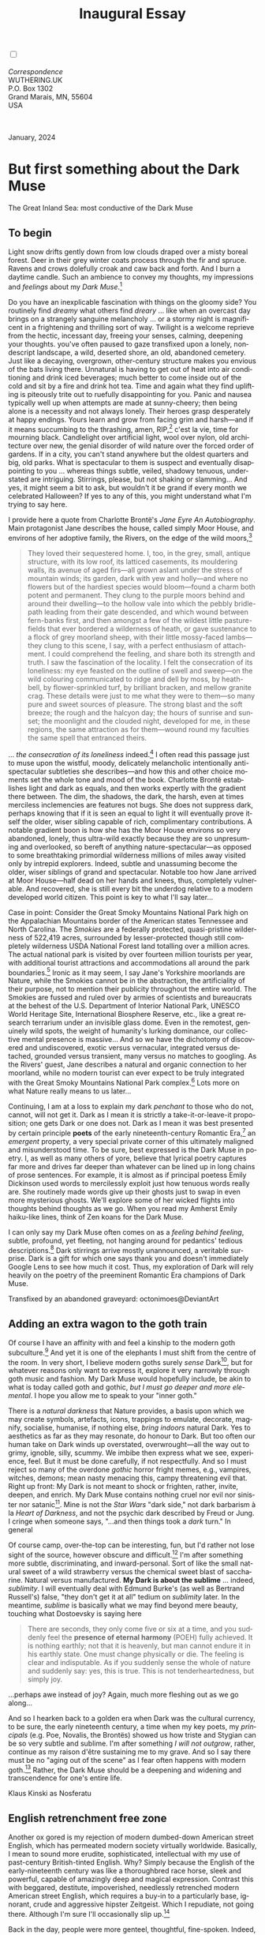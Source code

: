 #+TITLE: Inaugural Essay
# Place author here
#+AUTHOR:
# Place email here
#+EMAIL: 
# Call borgauf/insert-dateutc.1 here
#+DATE: 
# #+Filetags: :SAGA +TAGS: experiment_nata(e) idea_nata(i)
# #chem_nata(c) logs_nata(l) y_stem(y)
#+LANGUAGE:  en
# #+INFOJS_OPT: view:showall ltoc:t mouse:underline
#+HTML_HEAD: <link rel="stylesheet" href="./wuth.css" type="text/css">
#+HTML_HEAD: <link rel="stylesheet" href="./ox-tufte.css" type="text/css">
#+HTML_HEAD_EXTRA: <style>
#+HTML_HEAD_EXTRA: article > div.org-src-container {
#+HTML_HEAD_EXTRA:     width: var(--ox-tufte-content-width);
#+HTML_HEAD_EXTRA:     max-width: var(--ox-tufte-content-width);
#+HTML_HEAD_EXTRA:     clear: none;
#+HTML_HEAD_EXTRA: }
#+HTML_HEAD_EXTRA: article > section .org-src-container {
#+HTML_HEAD_EXTRA:     width: var(--ox-tufte-src-code-width);
#+HTML_HEAD_EXTRA:     max-width: var(--ox-tufte-src-code-width);
#+HTML_HEAD_EXTRA:     clear: none;
#+HTML_HEAD_EXTRA: }
#+HTML_HEAD_EXTRA: div.org-src-container > pre { clear: none; }
#+HTML_HEAD_EXTRA: pre.example {clear: none; }
#+HTML_HEAD_EXTRA: </style>
#+EXPORT_SELECT_TAGS: export
#+EXPORT_EXCLUDE_TAGS: noexport
#+EXPORT_FILE_NAME: index.html
#+OPTIONS: H:15 num:15 toc:nil \n:nil @:t ::t |:t _:{} *:t ^:{} prop:nil
# #+OPTIONS: prop:t # This makes MathJax not work +OPTIONS:
# #tex:imagemagick # this makes MathJax work
#+OPTIONS: tex:t num:nil
# This also replaces MathJax with images, i.e., don’t use.  #+OPTIONS:
# tex:dvipng
#+LATEX_CLASS: article
#+LATEX_CLASS_OPTIONS: [american]
# Setup tikz package for both LaTeX and HTML export:
#+LATEX_HEADER: \usepackqqqage{tikz}
#+LATEX_HEADER: \usepackage{commath}
#+LaTeX_HEADER: \usepackage{pgfplots}
#+LaTeX_HEADER: \usepackage{sansmath}
#+LaTeX_HEADER: \usepackage{mathtools}
# #+HTML_MATHJAX: align: left indent: 5em tagside: left font:
# #Neo-Euler
#+PROPERTY: header-args:latex+ :packages '(("" "tikz"))
#+PROPERTY: header-args:latex+ :exports results :fit yes
#+STARTUP: showall
#+STARTUP: align
#+STARTUP: indent
# This makes MathJax/LaTeX appear in buffer (UTF-8)
#+STARTUP: entitiespretty
# #+STARTUP: logdrawer # This makes pictures appear in buffer
#+STARTUP: inlineimages
#+STARTUP: fnadjust

#+OPTIONS: html-style:nil
# #+BIBLIOGRAPHY: ref plain

@@html:<label for="mn-demo" class="margin-toggle"></label>
<input type="checkbox" id="mn-demo" class="margin-toggle">
<span class="marginnote">@@
[[file:images/InlandSeaDType4.png]]
\\
\\
/Correspondence/ \\
WUTHERING.UK \\
P.O. Box 1302 \\
Grand Marais, MN, 55604 \\
USA \\
\\
\\
@@html:</span>@@

#+begin_export html
<img src="./images/WutheringKunstlerBanner.png" alt="Title" class=".wtitle">
<span class="cap">January, 2024</span>
#+end_export

# * 
# #+begin_export html
# <img src="./images/Wuthering10.png" alt="Title" class=".wtitle">
# <span class="cap">Wuthering Explainer, January, 2024</span>
# #+end_export

* But first something about the Dark Muse

#+begin_export html
<img src="./images/inlandseagmharbour20220414_2.png" width="730" alt="Harbour view out to sea">
<span class="cap">The Great Inland Sea: most conductive of the Dark Muse</span>
#+end_export

** To begin

Light snow drifts gently down from low clouds draped over a
misty boreal forest. Deer in their grey winter coats process through
the fir and spruce. Ravens and crows dolefully croak and caw back and
forth. And I burn a daytime candle. Such an ambience to convey my
thoughts, my impressions and /feelings/ about my /Dark Muse/.[fn:1]

Do you have an inexplicable fascination with things on the gloomy
side? You routinely find /dreamy/ what others find /dreary/ ... like
when an overcast day brings on a strangely sanguine melancholy ... or
a stormy night is magnificent in a frightening and thrilling sort of
way. Twilight is a welcome reprieve from the hectic, incessant day,
freeing your senses, calming, deepening your thoughts. you've often
paused to gaze transfixed upon a lonely, nondescript landscape, a
wild, deserted shore, an old, abandoned cemetery. Just like a
decaying, overgrown, other-century structure makes you envious of the
bats living there. Unnatural is having to get out of heat into air
conditioning and drink iced beverages; much better to come inside out
of the cold and sit by a fire and drink hot tea. Time and again what
they find uplifting is piteously trite out to ruefully disappointing
for you. Panic and nausea typically well up when attempts are made at
sunny-cheery; then being alone is a necessity and not always
lonely. Their heroes grasp desperately at happy endings. Yours learn
and grow from facing grim and harsh---and if it means succumbing to
the thrashing, amen, RIP,[fn:2] c'est la vie, time for mourning
black. Candlelight over artificial light, wool over nylon, old
architecture over new, the genial disorder of wild nature over the
forced order of gardens. If in a city, you can't stand anywhere but
the oldest quarters and big, old parks. What is spectacular to them is
suspect and eventually disappointing to you ... whereas things subtle,
veiled, shadowy tenuous, understated are intriguing. Stirrings,
please, but not shaking or slamming... And yes, it might seem a bit to
ask, but wouldn't it be grand if every month we celebrated Halloween?
If yes to any of this, you might understand what I'm trying to say
here.

I provide here a quote from Charlotte Brontë's /Jane Eyre An
Autobiography/. Main protagonist Jane describes the house, called
simply Moor House, and environs of her adoptive family, the Rivers, on
the edge of the wild moors,[fn:3]

#+begin_quote
They loved their sequestered home. I, too, in the grey, small, antique
structure, with its low roof, its latticed casements, its mouldering
walls, its avenue of aged firs---all grown aslant under the stress of
mountain winds; its garden, dark with yew and holly---and where no
flowers but of the hardiest species would bloom---found a charm both
potent and permanent. They clung to the purple moors behind and around
their dwelling---to the hollow vale into which the pebbly bridle-path
leading from their gate descended, and which wound between fern-banks
first, and then amongst a few of the wildest little pasture-fields
that ever bordered a wilderness of heath, or gave sustenance to a
flock of grey moorland sheep, with their little mossy-faced
lambs---they clung to this scene, I say, with a perfect enthusiasm of
attachment. I could comprehend the feeling, and share both its
strength and truth. I saw the fascination of the locality. I felt the
consecration of its loneliness: my eye feasted on the outline of swell
and sweep---on the wild colouring communicated to ridge and dell by
moss, by heath-bell, by flower-sprinkled turf, by brilliant bracken,
and mellow granite crag. These details were just to me what they were
to them---so many pure and sweet sources of pleasure. The strong blast
and the soft breeze; the rough and the halcyon day; the hours of
sunrise and sunset; the moonlight and the clouded night, developed for
me, in these regions, the same attraction as for them---wound round my
faculties the same spell that entranced theirs.
#+end_quote

... /the consecration of its loneliness/ indeed.[fn:4] I often read
this passage just to muse upon the wistful, moody, delicately
melancholic intentionally anti-spectacular subtleties she
describes---and how this and other choice moments set the whole tone
and mood of the book. Charlotte Brontë establishes light and dark as
equals, and then works expertly with the gradient there between. The
dim, the shadows, the dark, the harsh, even at times merciless
inclemencies are features not bugs. She does not suppress dark,
perhaps knowing that if it is seen an equal to light it will
eventually prove itself the older, wiser sibling capable of rich,
complimentary contributions. A notable gradient boon is how she has
the Moor House environs so very abandoned, lonely, thus ultra-wild
exactly because they are so unpresuming and overlooked, so bereft of
anything nature-spectacular---as opposed to some breathtaking
primordial wilderness millions of miles away visited only by intrepid
explorers. Indeed, subtle and unassuming become the older, wiser
siblings of grand and spectacular. Notable too how Jane arrived at
Moor House---half dead on her hands and knees, thus, completely
vulnerable. And recovered, she is still every bit the underdog
relative to a modern developed world citizen. This point is key to
what I'll say later...

Case in point: Consider the Great Smoky Mountains National Park high
on the Appalachian Mountains border of the American states Tennessee
and North Carolina. The /Smokies/ are a federally protected,
quasi-pristine wilderness of 522,419 acres, surrounded by
lesser-protected though still completely wilderness USDA National
Forest land totalling over a million acres. The actual national park
is visited by over fourteen million tourists per year, with additional
tourist attractions and accommodations all around the park
boundaries.[fn:5] Ironic as it may seem, I say Jane's Yorkshire
moorlands are Nature, while the Smokies cannot be in the abstraction,
the artificiality of their purpose, not to mention their publicity
throughout the entire world. The Smokies are fussed and ruled over by
armies of scientists and bureaucrats at the behest of the
U.S. Department of Interior National Park, UNESCO World Heritage Site,
International Biosphere Reserve, etc., like a great research terrarium
under an invisible glass dome. Even in the remotest, genuinely wild
spots, the weight of humanity's lurking dominance, our collective
mental presence is massive... And so we have the dichotomy of
discovered and undiscovered, exotic versus vernacular, integrated
versus detached, grounded versus transient, many versus no matches to
googling. As the Rivers' guest, Jane describes a natural and organic
connection to her moorland, while no modern tourist can ever expect to
be truly integrated with the Great Smoky Mountains National Park
complex.[fn:6] Lots more on what Nature really means to us later...

Continuing, I am at a loss to explain my dark /penchant/ to those who
do not, cannot, will not get it. Dark as I mean it is strictly a
take-it-or-leave-it proposition; one gets Dark or one does not. Dark
as I mean it was best presented by certain principle *poets* of the
early nineteenth-century Romantic Era,[fn:7] an /emergent/ property, a
very special private corner of this ultimately maligned and
misunderstood time. To be sure, best expressed is the Dark Muse in
poetry. I, as well as many others of yore, believe that lyrical poetry
captures far more and drives far deeper than whatever can be lined up
in long chains of prose sentences. For example, it is almost as if
principal poetess Emily Dickinson used words to mercilessly exploit
just how tenuous words really are. She routinely made words give up
their ghosts just to swap in even more mysterious ghosts. We'll
explore some of her wicked flights into thoughts behind thoughts as we
go. When you read my Amherst Emily haiku-like lines, think of Zen
koans for the Dark Muse.

I can only say my Dark Muse often comes on as a /feeling behind
feeling/, subtle, profound, yet fleeting, not hanging around for
pedantics' tedious descriptions.[fn:8] Dark stirrings arrive mostly
unannounced, a veritable surprise. Dark is a gift for which one says
thank you and doesn't immediately Google Lens to see how much it
cost. Thus, my exploration of Dark will rely heavily on the poetry of
the preeminent Romantic Era champions of Dark Muse.

#+begin_export html
<a href="https://www.deviantart.com/octonimoes/art/Untitled-955543653" target="_blank"><img src="./images/graveyard1.jpg" width="730" alt="Abandoned graveyard"></a>
<span class="cap">Transfixed by an abandoned graveyard: octonimoes@DeviantArt</span>
#+end_export

** Adding an extra wagon to the goth train

Of course I have an affinity with and feel a kinship to the modern
goth subculture.[fn:9] And yet it is one of the elephants I must shift
from the centre of the room. In very short, I believe modern goths
surely /sense/ Dark[fn:10], but for whatever reasons only want to
express it, explore it very narrowly through goth music and
fashion. My Dark Muse would hopefully include, be akin to what is
today called goth and gothic, /but I must go deeper and more
elemental/. I hope you allow me to speak to your "inner goth."

There is a /natural darkness/ that Nature provides, a basis upon which
we may create symbols, artefacts, icons, trappings to emulate,
decorate, magnify, socialise, humanise, if nothing else, /bring
indoors/ natural Dark. Yes to aesthetics as far as they may resonate,
do honour to Dark. But too often our human take on Dark winds up
overstated, overwrought---all the way out to grimy, ignoble, silly,
scummy. We imbibe then express what we see, experience, feel. But it
must be done carefully, if not respectfully. And so I must reject so
many of the overdone /gothic/ horror fright memes, e.g., vampires,
witches, demons; mean nasty menacing this, campy threatening evil
that. Right up front: My Dark is not meant to shock or frighten,
rather, invite, deepen, and enrich. My Dark Muse contains nothing
cruel nor evil nor sinister nor satanic[fn:11]. Mine is not the /Star
Wars/ "dark side," not dark barbarism à la /Heart of Darkness/, and
not the psychic dark described by Freud or Jung. I cringe when someone
says, "...and then things took a /dark/ turn." In general

\begin{align*}
\large{\text{Dark} \ne \text{negative}}
\end{align*}

Of course camp, over-the-top can be interesting, fun, but I'd rather
not lose sight of the source, however obscure and difficult.[fn:12] I'm after
something more subtle, discriminating, and inward-personal. Sort of
like the small natural sweet of a wild strawberry versus the chemical
sweet blast of saccharine. Natural versus manufactured. *My Dark is
about the sublime* ... indeed, /sublimity/. I will eventually deal
with Edmund Burke's (as well as Bertrand Russell's) false, "they don't
get it at all" tedium on /sublimity/ later. In the meantime, /sublime/
is basically what we may find beyond mere beauty, touching what
Dostoevsky is saying here

#+begin_quote
There are seconds, they only come five or six at a time, and you
suddenly feel the *presence of eternal harmony* (POEH) fully
achieved. It is nothing earthly; not that it is heavenly, but man
cannot endure it in his earthly state. One must change physically or
die. The feeling is clear and indisputable. As if you suddenly sense
the whole of nature and suddenly say: yes, this is true. This is not
tenderheartedness, but simply joy.
#+end_quote

...perhaps awe instead of joy? Again, much more fleshing out as we go
along...

And so I hearken back to a golden era when Dark was the cultural
currency, to be sure, the early nineteenth century, a time when my key
poets, my /principals/ (e.g. Poe, Novalis, the Brontës) showed us how
triste and Stygian can be so very subtle and sublime. I'm after
something /I will not outgrow/, rather, continue as my raison d'être
sustaining me to my grave. And so I say there must be no "aging out of
the scene" as I fear often happens with modern goth.[fn:13] Rather, the Dark
Muse should be a deepening and widening and transcendence for one's
entire life.

#+begin_export html
<img src="./images/nosferatuklaus1.jpg" width="740" alt="Thirsty Klaus"></a>
<span class="cap">Klaus Kinski as Nosferatu</span>
#+end_export

# #+begin_export html
# <a href="https://www.deviantart.com/halloweenjack1960/art/female-Strigoi-971932475" target="_blank"><img src="./images/female_strigoi.jpg" width="730" alt="Female Strigoi"></a>
# <span class="cap">Female Strigoi by HalloweenJack1960@DeviantArt</span>
# #+end_export

** English retrenchment free zone

Another ox gored is my rejection of modern dumbed-down American street
English, which has permeated modern society virtually
worldwide. Basically, I mean to sound more erudite, sophisticated,
intellectual with my use of past-century British-tinted English. Why?
Simply because the English of the early-nineteenth century was like a
thoroughbred race horse, sleek and powerful, capable of amazingly deep
and magical expression. Contrast this with beggared, destitute,
impoverished, needlessly retrenched modern American street English,
which requires a buy-in to a particularly base, ignorant, crude and
aggressive hipster Zeitgeist. Which I repudiate, not going
there. Although I'm sure I'll occasionally slip up.[fn:14]

Back in the day, people were more genteel, thoughtful,
fine-spoken. Indeed, back when having character and honour, when
showing decorum and graciousness was a way of life. As a result, their
poetry could express the depths and heights of human thought and
sensitivities so much better.[fn:15] In past centuries they understood
the human need for holiness, grandeur, the epic and eternal. Compare
this with the crypto-rebel posers we see everywhere today who believe
being coarse, crass, base, irreverent---and arrogantly in-your-face
about it---is somehow progressive and desirable...

But on the other hand, it might just be that I've finally succumbed to
the influence of all those schoolmarms back in my distant 1950s-60s
childhood who made us read, e.g., Shakespeare and Hawthorn, those
nearing-retirement throw-backs who held up "wordy," other-century
English as superior. Mrs Mugwortlawny was right, you know. And yes,
I'll occasionally drop foreign as well as Latin words and phrases, my
foreign language being German. You have been warned...

** Dark like me?

For me life seems empty, insipid, weak, every moment rudderless,
misspent, crushingly mundane without a strong current of the Dark
Muse. It's as if life cannot be properly understood without the dark
perspective. *But is this nature or nurture*? That is to say, am I
innately so, or is this something acculturated?[fn:16] I /feel/ it's
the former, especially given the introductory questionnaire
above. Once simply /feels/ the tug of Dark---regardless of any sort of
prepping or grooming. But let's do another quick litmus test. I
present here a short, simple poem from my main darkness benefactress,
the poetess who stands at the centre of everything I mean to say about
dark, namely, Emily Jane Brontë[fn:17]

#+begin_verse
Fall, leaves, fall; die, flowers, away;
Lengthen night and shorten day;
Every leaf speaks bliss to me
Fluttering from the autumn tree.
I shall smile when wreaths of snow
Blossom where the rose should grow;
I shall sing when night’s decay
Ushers in a drearier day.
#+end_verse

Here EB is direct, blunt even. But now we know. Either she speaks to
something in you, or you are part of the majority who finds
it---weird, abnormal, morbid, overwrought, puerile, even sick or
evil. To be sure, my dark /penchant/ gets mostly deer-in-headlights
responses, if not outright hostility. The openly hostile see my dark
druthers as morose, morbid, as wallowing in self-pity, dwelling on the
negative, in need of a quick DSM–5 look-up.[fn:18] I beg to differ...

Here is something a bit lighter but the same basic idea from
/Christina Rossetti/ [fn:19]

#+begin_verse
Fade tender lily,
Fade O crimson rose,
Fade every flower
Sweetest flower that blows.

Go chilly Autumn,
Come O Winter cold;
Let the green things die away
Into common mould.

Birth follows hard on death,
Life on withering:
Hasten, we shall come the sooner
Back to pleasant Spring.
#+end_verse

Rossetti exposits a dark fatalism, ending with hope bound in humble
expectancy. I like to think these two English poetesses are expressing
an informed, matured melancholy that bespeaks a deeper understanding
of life.

And another poem,[fn:20] here Longfellow's /Snow-flakes/ from a
collection published in 1863

#+begin_verse
Out of the bosom of the Air,
      Out of the cloud-folds of her garments shaken,
Over the woodlands brown and bare,
      Over the harvest-fields forsaken,
            Silent, and soft, and slow
            Descends the snow.

Even as our cloudy fancies take
      Suddenly shape in some divine expression,
Even as the troubled heart doth make
      In the white countenance confession,
            The troubled sky reveals
            The grief it feels.

This is the poem of the air,
      Slowly in silent syllables recorded;
This is the secret of despair,
      Long in its cloudy bosom hoarded,
            Now whispered and revealed
            To wood and field.
#+end_verse

Here I see Longfellow[fn:21] looking to the natural world and
/poetising/, to be sure, /darkly/. The idea of poetising, the
/poetisation/ of nature and life was central to the Romantic
Movement.[fn:22] It parallels the long-standing belief that we humans
explain ourselves through, embed our lives in narratives. In olden
times nature was the stage. And so agents, triggers of mental
affliction and depression---despair, grief, misery---are transformed
into more equanimous states of sadness and melancholy, hopefully
bringing us to a higher emotional maturity.[fn:23] In some paradoxical
way, nature and darkness eventually become healers ... as if the
initial agony and sorrow are a ravaging cancer or virus that
eventually fades into remission, but can never entirely be eliminated
whilst on Earth. And so being /mortal/ was wholly different back then.

This /poetising/ of Nature dark and mystical was the modus operandi of
my select nineteenth-century poets. Rather than avoid, they
encountered, even /embraced/ Dark, something we today in our
brightly-lit, cordoned-off world might consider counter-productive, if
not wrong-headed. I contend we have lost this subtle art of moving
hardship, tragedy, emotional crises into a stasis remission
melancholy. Too often we are failures at finding a /modus
vivendi/[fn:24] vis-à-vis the trials and tribulations of life as our
ancestors once did.

Surely the human suffers poorly. Again, all we may ever do is usher
the initially searing, inescapable pain to a dull ache in the backdrop
of time. Though again I would say this was better conducted in the
past than today. They did not attempt to contain, disguise,
systematise, nor /process/ greif; rather, greif was faced directly,
pain was shared, empathy a way of communal life. And so emotional
space was allotted, support was shared, organic, and
natural. Strikingly different from today was their acceptance of
/doom/[fn:25] and fate, two concepts antithetical to our dynamic,
positivist, self-determining, fix-everything-quickly,
cover-up-the-sticky-bits modern attitudes.

Consider Queen Victoria[fn:26] who wore mourning black from the time
of her husband Prince Albert's death in 1861 till the end of her life
in 1901. Likewise, Amélie of Leuchtenberg who upon losing her husband
Pedro I of Brazil in 1834, wore mourning black until her death
in 1873. In those days death was properly, officially mourned. No one
dared chivvy mourners along with their grief and sadness. Contrast
this with today's all-too-prevalent disassociation, the confused
emotional shutdown, the disorganised quasi-denial and suppression we
moderns too often show towards death[fn:27]. For the early nineteenth
century, poetising life's train of tragedy was /depression
deconstruction/ as a life skill. The slings and arrows of human
existence found conjunction with /Nature/, /Dark/, and /Faith/ through
poetry, thereby highlighting, elevating our uniquely human experience
on Earth, *casting a gossamer of sublimity over our natural existence
like no other generation before or since*. Theirs was the deepest
exploration of our true humanness that I know, and, thus, something I
must pursue and showcase here.

** But why Dark?

But still, why Dark? Dark speaks to me. But again, how, why? Lack of a
clear and simple answer forces me into a regrettably wordier one?
Dark remains mysterious---no matter how I try to imbibe or express
it. Dark is something instinctual, cathartic, evocative, centring for
me. Dark is more than the lack of light. Dark can lead the imagination
to riot. The moss, lichens, and mushrooms in the secretive shadows of
the forest incite so much more than the spectacular sunny vista across
the forest valley. The fresh-cut rose elicits a simple response, but
the faded rose another---deeper, but for me never dysphoric. Here is
something from my novel /Emily of Wolkeld/ [fn:28]

#+begin_quote
The new cut rose: Initially beautiful, thereafter dried and
desiccated, lost forever its initial delicate beauty and
fragrance. Once affording a glimpse of perfection, only reminiscent
thereafter. Beauty always some fleeting illusion or madness? Moreover
its eclipse, joining, leading the shadows of our relentless doom, our
march to the grave. And though I live in this momentary brilliance, I
still search my night shore; for until now I have known only of
beauty’s haunting rumour, of love’s promise, those slightest
quickenings of things necessarily rare and formerly peripheral. Yes,
in this moment I may have some of love’s bliss, but I know I will
cherish with a larger, more mature heart the memory thereof, an echo
sent down life’s long, clouded memory hall as the true and lasting
blessing.
#+end_quote

Yes, there might have been a dinner invite for me back in the day... 

Let's see another example of get-it-or-don't, this time a poem from
Emily Elizabeth Dickinson[fn:29] of Amherst, Massachusetts,
her /There's a certain slant of light/[fn:30]

#+begin_verse
There's a certain Slant of light,
Winter Afternoons — 
That oppresses, like the Heft
Of Cathedral Tunes — 

Heavenly Hurt, it gives us — 
We can find no scar, 
But internal difference — 
Where the Meanings, are — 

None may teach it – Any — 
'Tis the seal Despair — 
An imperial affliction 
Sent us of the Air — 

When it comes, the Landscape listens — 
Shadows – hold their breath — 
When it goes, 'tis like the Distance 
On the look of Death — 
#+end_verse

Let that sink in for a while... The last line includes /Death/
capitalised.[fn:31] Again, I must emphasise these nineteenth-century
artists understood human mortality much differently than we do
today. Unfortunately, this past-century view of Death has become
opaque, lost. I hope to rediscover it. I'll start by positing their
understanding of Death was integral to their understanding of
Nature...

** Nature and Death in the nineteenth century

/The main points being:/
+ True nature is /birth, growth, deterioration, and death/, full
  stop, nothing else...
+ ...ergo, /nature is not a place/, inside or out, rather, a state of
  being, existence itself...
+ ...ergo, no degrees of nature, rather, nature constant ubiquitous...
+ ...ergo, death is an integral part of true nature.
+ The increasingly extra-natural, quasi-immortal modern human
+ My poets' direct exposure to nature dominant versus our aloofness,
  estrangement from nature as planet-spatial.

I hold that our modern, twenty-first-century understanding of nature
is very different than Nature of early-nineteenth-century poets such
as the Haworth and Amherst Emilies[fn:32] and their
contemporaries. Alone the fact that our typical indoor living
environments today are more like modular, sealed /space stations/
plopped down on a hostile alien planet compared to the simpler, more
primitive structures of the not-so-distant past. Quite literally, the
Brontës' Haworth parsonage, built in 1778 out of local stone and wood
and clay, had more in common with human shelters from one, /two/
thousand years previous than with our modern suburban homes only some
two hundred years later[fn:33]. Hence,

#+begin_quote
in just the past two to three hundred years a very steep, vertical
gradient or differential has grown between indoors and outdoors.
#+end_quote

This, in turn, has brought us to see nature more as a /place/ separate
and outside, cut off, away from our artificial, high-tech, controlled
and regulated modern indoor spaces[fn:34] ... which, in turn, has lead
us to rate /outdoors nature/ on continua of relative wildness and
remoteness from our sealed-off, self-contained, humans-only
environments.

@@html:<label for="mn-demo" class="margin-toggle"></label>
<input type="checkbox" id="mn-demo" class="margin-toggle">
<span class="marginnote">
<a href="https://www.deviantart.com/steve-lease/art/Untitled-1013699667" target="_blank">
<img src="./images/PeasantGirlWithLamb.png" alt="Title"
class=".wtitle"></a>
<span class="cap">Homespun and one of its sources. Original art from Steve-Lease (DeviantArt.com)</span>@@
@@html:</span>@@

Even as late as my own childhood the term /homespun/ was in use to
indicate a poor, unsophisticated person, a country bumkin, a hick from
the sticks. The term referred to a person's clothing being homemade
from locally-sourced, hand-spun and woven materials such as linen and
wool rather than factory-made retail clothing. The early-nineteenth
century Brontëan West Yorkshire would have seen the majority of the
villagers in homespun, all but a few garments not hand-tailored
bespoke.[fn:35] And of course food was entirely from local
production. Hence, a person's daily resources were overwhelmingly
local, a small bit perhaps coming from a nearby /market town/, while
only the most exotic items (e.g., a clock) would have come from
farther away. Today, however, this supply pyramid is completely
flipped, as nearly everything comes from far (far!) away (e.g. China),
while only a few personal items would be from a local or even regional
source.[fn:36] And so in Brontëan times (first half of the 1800s) the
surrounding land was agriculturally domesticated, a working
partner. Contrast this with today's urban-suburban populations hardly
ever in contact with farmers or their farms. Nor do we know anything
about where our clothing came from. Today, nature as "the land," as
our immediate provider, has been completely abstracted into concepts
such as /ecosystems/, which implies we are now removed observers
controlling nature as if it were just another of our mechanical
objects.

No doubt we have always made a distinction between being /inside/ a
shelter and going /outside/ into the so-called /elements/. But
starting some six to ten thousand years ago we began to give up
aboriginal nomadic life and its direct daily contact with said
untamed, uncontrolled elements in order to establish permanent
city-states supported by mass monoculture agriculture. And so indoor
environments in ever-expanding urban centres became evermore
physically removed, walled off from the wild natural world, becoming
increasingly self-contained, all-encompassing, self-referencing, thus,
/recursively derivative/.[fn:37]

Along with this growing separation came mentalities, narratives
increasingly based indoors and /extra-natural/.[fn:38] Being indoors
meant we no longer were in direct contact with the nature spirits all
around; instead, praying to an extra-natural, off-world monotheistic
God in architectural showcase churches[fn:39]. Western architecture
seemed to reach a fantastical aesthetic crescendo in the Victorian
nineteenth century[fn:40], coinciding with an exponential growth in
urban population which had just passed an inflection point. Today the
steepness of our indoor-outdoor gradient has increased even more since
Victorian times ... resulting in a humanity more abstracted
/extra-natural/ than ever. How then may we, a species seemingly
capable of great adaptability,[fn:41] objectively measure our
separation from nature?  What has domestic, urban, indoor living done
to our brains, our sense of belonging to the planet, to one another?
How can we even begin to trace back the many rabbit hole bifurcations,
the chain of derivatives we've taken for all these centuries down,
out, and away from /nature pure/?  To be sure, we have demonstrated a
collective will to make conditions better for us /and us alone/. We
see our dominion over, abstraction away, separation from nature as
fate, as destiny. After all, our population doubling in less than
fifty years to eight billion[fn:42] says something to our intention
and ability to dominate. And we seem to have adapted our collective
human psyche, our narratives to this separation.[fn:43] /But is this
sustainable?/ All dark musings aside, many of us today have grown
concerned over the question of sustainability, concerned about our
long arc of estrangement from nature.[fn:44] Let me suggest a
completely different understanding of nature, namely---

#+begin_quote
Nature is not a place inside or outside of our human spaces, rather,
nature is everything going on everywhere. Nature as the myriad cycles
of *birth*, *growth*, *deterioration*, and *death* happening
everywhere all the time.
#+end_quote

I contend the Brontës, as well as other Romantic Era poets, knew,
sensed this pre-modern meaning of nature as beyond inside or
outside. Yes, one went outside, out into the elements. But once back
indoors, a Brontë was not so completely out of and above nature's
touch, influence, /doom/ as we now fancy ourselves. Again, the cycles
of birth, growth, deterioration, and death were happening everywhere
/sans emplacement/. Consider how the Industrial Revolution created
urban production landscapes vast and barren and completely outside of
any sort of nature, spatial or otherwise---indeed, William Blake's
"satanic mills." Here is what Ludwig Klages in the late-1800s said

#+begin_quote
The face of the mainland has become a landscape of coerced
"Chicago-ifications" as humanity has fallen into an orgy of destruction
without precedence. So-called civilization wears the face of an
unleashed murderer, while the fullness, the bounty of the earth has
withered from his poisonous breath.
#+end_quote

This was a change on a scale never before seen, a huge and relatively
sudden step away from the physical world being solely the purveyance
of nature. And so even when the individual left his house he was still
deep within a massive concentration of extra-natural, human-exclusive
space and activity. Poverty in the pre-industrial rural landscape was
all but idyllic compared the grueling, grinding poverty of the
industrial cityscapes.[fn:45]

Here again is Emily Brontë from her poem /Shall earth no more inspire
thee/ where Mother Nature speaks directly to the wayward human

#+begin_verse
...
Thy mind is ever moving
In regions dark to thee;
Recall its useless roving—
Come back and dwell with me.
...
#+end_verse

I can't read this poem without having a very emotional
response. Indeed, the house of mirrors echo chamber that modern life
has become precludes any real adaptation. And so the choice is simple:
We can go back to nature or continue our useless roving, which can
only lead to evermore mental crisis and catastrophe.

To be sure, so much ominous and doomsday has been said about mass
society in this modern industrialised world—all pointing to the
increasingly obvious fact that our vaunted adaptation skills are being
stretched to the breaking point, dysphoria, as well as ecological
collapse inevitable.

And again Emily Brontë, her epic /The night is darkening round me/

#+begin_verse
The night is darkening round me,
The wild winds coldly blow;
But a tyrant spell has bound me,
And I cannot, cannot go.

The giant trees are bending
Their bare boughs weighed with snow;
The storm is fast descending,
And yet I cannot go.

Clouds beyond clouds above me,
Wastes beyond wastes below;
But nothing drear can move me;
I will not, cannot go.
#+end_verse

Yes, she is outdoors "facing the elements," as we say. She even refers
to the wilds as "wastes" and as "drear."[fn:46] And yet she is
transfixed, frozen to the spot---and I cannot, cannot go, as she
says. Subjective terms like wastes and drear refer to the age-old
attitude towards nature as a terrible, grim, inescapable master, a
sponsor of disaster and death, hardly over which to linger, let alone
wax poetic. But Romantic Era poets did just that, and to be sure,
grandeur and sublimity expressed in lines of verse was the surprising
result. Haworth Emily stopped, turned around, and stared directly at
an enemy previously known as all-powerful and unforgiving, and in so
doing she sensed something deep and personally transformative. She was
stirred to write lines that, for me at least, are the very centre of
the mystery of life, death, and the Dark Muse.

Now, contrast Brontëan nature with Ernest Hemingway's
twentieth-century nature. Hemingway went hither and yon, all over the
globe to do his macho outdoors thing. But if anything serious had
happened to him he could have been airlifted out to receive modern
medical care. Not the Romantic Era poets who were in harm's way with
no timeouts, no escape. Would Hemingway have done all those macho-man
things if there had been no modern world with modern medical aid just
a plane ride away? Haworth Emily lived in a time when /nothing/ was
modern, i.e., her West Yorkshire moorlands were semi-wilderness and
early eighteenth-century medicine didn't even know about germs.[fn:47]
Literally, a cut on a toe could become infected resulting in death.

With nature as countless cycles of birth, growth, deterioration, and
death going on all around, the last two components, deterioration and
death, must be understood beyond our mechanistic reductionist modern
take of just physical malfunction.[fn:48] Back in the day, death was a
/force majeure/, but no longer thanks to modern medicine. It's almost
as if deterioration and death, two of nature's supposedly inescapable
realities, have been cordoned off---or at least placed under much
greater human control than ever before. /It's as if through modern
medicine we have begun to acquire a demi-godlike, proto-immortal veto
power over physical demise./ And with this control we have torn down,
dismantled a great component of spirituality, namely the reckoning of
one's mortality with a deity. Where once was supposed a /mortal/,
physical plane inferior an /immortal/ spiritual plane, we now would
believe only the physical plane to be relevant. And with this comes a
great psychic and spiritual impoverishment, the extent of which we
cannot fully know.

Though for the meantime death remains an undeniable certainty. Death
comes as it always has---from old age, fatal accident, or deadly
physical aggression or predation.[fn:49] But a completely different
attitude arises when modern healthcare's labyrinth of diagnoses,
drugs, procedures and surgeries routinely thwart what was once all but
certain, as well as swift demise. And so we've begun to lessen the
mystery of Death, overturn fate, consequence, and doom.

#+begin_verse
The days of our years are threescore years and ten; and if by reason of strength they be fourscore years, yet is their strength labour and sorrow; for it is soon cut off, and we fly away.
--- Psalm 90:10
#+end_verse

This is surely the old-fashioned take on death and its finalistic,
absolute inevitability so resounding as to constantly shake and echo
through life. Death as life's backstop, container, timer, combinator,
reaper.[fn:50] And so I say, as death is interrupted, so are the
greater human cycles of emotion and spirituality interrupted.

Indeed, what if we start to take command of Death's appointment book,
rerouting, rescheduling Death's comings and goings? Psalm 90:10 is
making the point that by no means are we guaranteed seventy or eighty
years of life, and even if we get them they might not be that
great. And yet we have grown to /expect/ from the implicit promises of
modern medical science a healthy, high-quality seventy, eighty,
ninety, or even more years. Again, modern medicine has disrupted the
two last components of a nature ubiquitous cyclic, i.e., deterioration
and death, thereby further collapsing our understanding of what true
nature is. Modern science has lessened the wallop of tragedy, weakened
overall the doominess of doom by redefining life as so much organic
machine circuitry, a mechanism that, in turn, is to be better and
better repaired, maintained, improved against entropic
wear-and-tear[fn:51].

Let me relate a modern story about our new attitude towards death. My
father, who has since passed away, lost his /third/ wife to lung
cancer caused inevitably by decades of smoking[fn:52]. But instead of
accepting this, he became angry and accused her doctors of
malpractice, threatening lawsuits. Nothing came of this, but I
wondered why such an irrational outburst? I finally theorised that he
had explicated from all the buzz of the various possible medical
interventions---including their probabilities of success or
failure---a hope that the death sentence of lung cancer could,
/should/ be beaten by some technology lurking in some corner of the
modern medical labyrinth. Alas...

Back in the day, no one would have second-guessed Death's arrival to
such an absurd degree. Human life was like a boat with shallow
gunwales, the waves of Death able to lap over at any time. But today
the fourscore years spoken of in Psalms has become an all but
guaranteed minimum. Old age and death are increasingly spoken of as
"diseases" we can and should defeat. Death as a nuisance, indeed. My
father felt cheated when that three-, fourscore and more was not
forthcoming. But as you may anticipate, I contend life is life only
with Death---Death absolute and not easily pushed back, much less
obviated.

A sickly Anne Brontë[fn:53] on her final dying trip to Scarborough in
1849 had made a stop in York where she insisted on seeing the York
Minster. Upon gazing up at the great cathedral she said, "If finite
power can do this..."  But then she was overcome with emotion and fell
silent. Anne was in a deep and personal death mindset of utter and
complete humility and reverence. Indeed, God was in her death.

In my novel /Emily of Wolkeld/, which I will eventually discuss, I
have a character saying yes, she would get in a time machine and go
back the Brontëan times. But what if you faced a fifty-fifty chance of
dying from a now curable, fixable condition? her friend asks. Yes, she
replies, I would /trust/ my life, and /trust/ my death. Indeed. Who
can trust their death today?

*** Teenage Dickinson's cemetery visit

Allow me to insert a passage from a letter Emily Dickinson wrote to
her friend Abiah Root when she sixteen years of age. She describes a
visit to Boston and the first true American cemetery, Mount Auburn.[fn:54]

#+begin_quote
Have you ever been to Mount Auburn? If not, you can form but slight
conception of this "City of the Dead." It seems as if nature had
formed this spot with a distinct idea in view of its being a
resting-place for her children, where, wearied and disappointed, they
might stretch themselves beneath the spreading cypress, and close
their eyes "calmly as to a night's repose, or flower's at set of sun."
#+end_quote

...Amherst Emily feeling the Dark at sixteen years old, 1846.

** Death births German Romanticism: Novalis

#+begin_quote
The world must be romanticised. In this way we will find again its
primal meaning. Romanticising is nothing but raising to a higher power
in a qualitative sense. In this process the lower Self becomes
identified with a better Self ... When I give a lofty meaning to the
commonplace, a mysterious prestige to the usual, the dignity of the
unknown to the known, an aura of infinity to the finite, then I am
romanticising. For the higher, the unknown, the mystical, the
infinite, the process is reversed---these are---expressed in terms of
their logarithms by such a connection---they are--reduced to familiar
terms.
#+end_quote

This is an oft-cited quote from[fn:55] the German nobleman George
Philipp Friedrich /Freiherr/ (Baron) von Hardenberg (1772---1801), pen
name *Novalis*, who is considered to be the original muse of the
German Romantic Movement ... paralleling similar ideals and sentiments
in Britain,[fn:56] spreading quickly throughout the English-speaking
diaspora and the West in general. Specifically, his prose-poem cycle
/Hymns to the Night/ [fn:57] electrified people around him, initially
a gathering of German salon intellectuals in Jena, Thuringia,
Germany.[fn:58] These thinkers rallied around Novalis, whom they
adopted as a sort of savant mascot, building on /HttN/ and Novalis'
/poetising/, another term he used for the romanticising of
life. Indeed, what came to be known as Jena Romanticism[fn:59] spread
to eager circles and fertile grounds throughout the West. They raised
Novalis' idealisations of /Poesie/ [fn:60] as an all-embracing paradigm
to counter the cold, dehumanising, thus desensitising implications of
Enlightenment Age rationalism and determinism, as well as the
stultifying formalisms of Classicism. *Novalis sounded the charge to
/re-sensitise/ life.* Lots more on this later...

Alas, but here is where I become quite the iconoclast, primarily by
insisting /academe has Romanticism wrong!/ Even Novalis' supporters,
his Jena contemporaries, yes, even Novalis himself seemed to lose the
thread and march about spouting dessicated
intellectualisations.[fn:61] I posit that Novalis with his
foundational /HttN/ took off like a sleepwalker towards the Dark
Muse. Thus, Romanticism, as subsequently cooked up by "experts" during
and after, became a bloated, overanalysed, theory-bound,
cart-before-the-horse disaster. Or I will simply say German
Romanticism began true but veered off into the ditch---all while
Wordsworthian English Romanticism really never had a Dark Muse to
begin with, except for Coleridge's gothic borrowings from the
eighteenth century.[fn:62]

I contend Romanticism was a spiritual cultural /force majeure/, like a
huge river breaking into multiple braided channels across a broad
landscape with little to say about it other than it was wet. And so my
whole point with WutheriingUK is to urge you to simply *read, sigh,
imbibe---repeat* and not follow any of the scholarly technocrats down
their musty rabbit holes where the spirit of it all suffocates. This
may seem naive context-free amateurish of me, but the alternative is
winding up lost and clueless as I believe the vast majority of
Romanticism scholars are. Academe Romanticism is truly the blind
leading the blind. But let's get to /HttN/...

Reading /HttN/ one cannot escape the sheer intensity of Novalis'
swoon-fest over Night and Death. Here is a small taste

#+begin_verse
I feel the flow of
Death's youth-giving flood;
To balsam and æther, it
Changes my blood!
I live all the daytime
In faith and in might:
And in holy rapture
I die every night.
#+end_verse

and just before came

#+begin_verse
What delight, what pleasure offers /thy/ life, to outweigh the transports of Death? Wears not everything that inspirits us the livery of the Night? Thy mother, it is she brings thee forth, and to her thou owest all thy glory.
#+end_verse

It my opinion /HttN/ is one of the densest, purest, most direct
attesting to the Dark Muse ever.[fn:63] As the legend tells, his
inspiration came from being grief-stricken at the death of his
fifteen-year-old fiancée Sophie von Kühn, to whose grave he made a
pilgrimage for one hundred nights. The Jena Set writer Ludwig Tieck
described the teenage Sophie

#+begin_quote
Even as a child, she gave an impression which---because it was so
gracious and spiritually lovely---we must call super-earthly or
heavenly, while through this radiant and almost transparent
countenance of hers we would be struck with the fear that it was too
tender and delicately woven for this life, that it was death or
immortality which looked at us so penetratingly from those shining
eyes; and only too often a rapid withering motion turned our fear into
an actual reality.
#+end_quote

Indeed, Sophie was a shining paragon of total human sensitisation
while on earth.[fn:64] And it was her death that threw Novalis into
trance, vision. /HttN/ was most certainly not just the gymnastics of
flipping the sacred to profane and profane to sacred as Novalis
described romanticising poetising. He journeyed into Night and came
back with some of the most compelling Dark ever. But then yawned open
this great abyss between producers and describer-promoters...[fn:65]

** John Keats' sense of Beauty

Samuel Taylor Coleridge is generally accepted as the leading
intellectualiser of British Romanticism during its inception roughly
parallel to the Jena Romantic liftoff. Following is a Coleridge quote
as good as any

#+begin_quote
...first, that two forces should be conceived which counteract each
other by their essential nature; not only not in consequence of the
accidental direction of each, but as prior to all direction, nay, as
the primary forces from which the conditions of all possible
directions are derivative and deducible: secondly, that these forces
should be assumed to be both alike infinite, both alike
indestructible... this one power with its two inherent indestructible
yet counteracting forces, and the results or generations to which
their inter-penetration gives existence, in the living principle and
the process of our own self-consciousness.
#+end_quote

Indeed, such wordy intellectualisations are the usual fodder seized
upon by academics whipping up copy. Again, Coleridge and
Wordsworth's /Lyrical Ballads/ is considered the cornerstone of
English Romanticism.[fn:66] Now, let us contrast this with what
English poet John Keats said years later in a 1817 letter to his
brothers George and Thomas

#+begin_quote
...I mean *Negative Capability*, that is, when a man is capable of
being in uncertainties, mysteries, doubts, without any irritable
reaching after fact and reason---Coleridge, for instance, would let go
by a fine isolated verisimilitude caught from the Penetralium of
mystery, from being incapable of remaining content with
half-knowledge. This pursued through volumes would perhaps take us no
further than this, that with a great poet the sense of Beauty
overcomes every other consideration, or rather obliterates all
consideration.
#+end_quote

Hard and fast ideas, logically circumscribed, battling it out for
supremacy, while feelings and impressions and what-ifs lost in the
ruckus ... intellectualisations, great and lengthy, especially of the
"Penetralium[fn:67] of mystery," just verisimilar[fn:68]
ramblings. Indeed, to /not/ immediately intellectualise, but to hold
oneself in a counter-intuitive state of unresolved---just to see where
it might lead.  Keats' /Negative Capability/ is about /cognitive
dissonance/ as a great and necessary burden the poet must carry, a
process key to deeper understanding beyond neat and tidy piles of
logical-seeming words to impress other don't-get-it people. Then with
his simple ode to Beauty the poet obviates, obliterates the sterility
of intellectualisation. Here is the famed beginning of his "poetic
romance" /Endymion/

#+begin_verse
A thing of beauty is a joy for ever:
Its loveliness increases; it will never
Pass into nothingness; but still will keep
A bower quiet for us, and a sleep
Full of sweet dreams, and health, and quiet breathing.
Therefore, on every morrow, are we wreathing
A flowery band to bind us to the earth,
Spite of despondence, of the inhuman dearth
Of noble natures, of the gloomy days,
Of all the unhealthy and o'er-darkened ways
Made for our searching: yes, in spite of all,
Some shape of beauty moves away the pall
From our dark spirits. Such the sun, the moon,
Trees old and young, sprouting a shady boon
For simple sheep; and such are daffodils
With the green world they live in; and clear rills
That for themselves a cooling covert make
'Gainst the hot season; the mid forest brake,
Rich with a sprinkling of fair musk-rose blooms:
And such too is the grandeur of the dooms
We have imagined for the mighty dead;
All lovely tales that we have heard or read:
An endless fountain of immortal drink,
Pouring unto us from the heaven's brink.
#+end_verse

Take that Coleridge, you brachial babbling braincase! Again, *read,
sigh, imbibe---repeat.* Let this sink in, dear reader.

In the 2009 film /Bright Star/, a touching verisimilar bio-drama about
Keats, there is a scene where, speaking to his love interest Fanny
Brawne, he says /A poet is not at all poetical. In fact, he the most
unpoetical thing in existence. He has no identity. He is continually
filling some other body---the sun, the moon./ He then says, /Poetic
craft is a carcass, a sham. *If poetry does not come as naturally as
leaves to a tree then it had better not come at all*./ And then Fanny
says, /I still don't know how to work out a poem./ To which Keats
says[fn:69]

#+begin_quote
A poem needs understanding through the senses. The point of diving
in a lake is not immediately to swim to the shore but to be in the
lake, to luxuriate in the sensation of water. You do not /work/ the
lake out. It is an experience beyond thought. Poetry soothes and
emboldens the soul to accept mystery.
#+end_quote

And thus, I would posit he, like I, did not see Romanticism as
something needs bundling and explaining and stuck with labels and
herded into categories. The point of hearing birdsong is not to think
about male birds warding off other males while trying to appeal to
females, but to luxuriate in the wonderful chorus of nature. Time and
time again I listen to or read a description of Romanticism and come
away with the feeling the scholar, the author understands nothing,
rather, is simply stringing disparate bits and bobs together towards
some verisimilitude of a penetralia they don't really get,
understand. And so I say the intellectual prison in which academe has
stuck Romanticism should be opened up, the guards soundly switched and
run off, the prisoners let back out into the wide fields and deep
woods.

** Thriving versus surviving; top dog versus underdog

In his book /The Genius of Instinct/ [fn:70] author and psychologist
Hendrie Weisinger insists we are hard-wired by nature to seek out the
best conditions in order to /thrive/, that any life other than one of
maximal thriving is time and energy wasted. He uses the example of
bats, which, according to research, have been observed to seek out
human buildings, preferring them over natural homes such as rock
outcrops, hollow trees, or caves. And in so doing, they enjoy
advantages such as better body temperature regulation, lower infant
mortality, less threat of predation. This may be true, but wait,
haven't these bats jumped /outside/ of the original constraints where
they once were completely integrated with nature? These advantaged
bats are now in a state of /trans/-bat-ism. But is that a good thing?
In the meantime the bats profit. But for nature as a whole? In effect,
the bats have short-circuited their doom, their fate. Again, what are
the real long-term consequences?

Perhaps bats doing better is not too much of an imbalance vis-a-vis
the rest of their competitors and surrounding environment.[fn:71] And
yet what happens when a species keeps thriving more and more,
increasing its success statistics, stepping over, beyond any of the
natural restrictions that real integration and harmony with nature
would have required? *Aren't we humans Exhibit A of just such an
out-of-control species?* And so I ask, how can all this so-called
thriving be good, end well?  How can a dominant species like
ours---which always seems to be "gaming the system," evermore
ingeniously and aggressively extra-natural---not eventually have to
pay some price? Simply put, How can more and more people consuming
more and more resources and energy, each of us fantasising about
success and prosperity, not result in an eventual overshoot disaster?

Nature seems to have two and only two models: A) steady-state
niche/stasis and B) exponential, dynamic growth. And whenever a
species is not restricted to its tightly integrated niche, then
exponential growth ensues---which eventually must hit an inflexion
point and take off dramatically and uncontrollably towards an
inevitable overshoot and crash.

To my mind, Emily Brontë was just this sort of hard-pressed little bat
out in the wilds---colony-less, huddled in a hollow tree, barely eking
out a marginal life. Here is her /Plead for me/

#+begin_verse
Why I have persevered to shun
The common paths that others run;
And on a strange road journeyed on
Heedless alike of Wealth and Power—
Of Glory’s wreath and Pleasure’s flower.

These once indeed seemed Beings divine,
And they perchance heard vows of mine
And saw my offerings on their shrine—
But, careless gifts are seldom prized,
And mine were worthily despised;

My Darling Pain that wounds and sears
And wrings a blessing out from tears
By deadening me to real cares;
And yet, a king---though prudence well
Have taught thy subject to rebel.

And am I wrong to worship where
Faith cannot doubt nor Hope despair,
Since my own soul can grant my prayer?
Speak, God of Visions, plead for me
And tell why I have chosen thee!
#+end_verse

I consider this her ode to skipping the trans-human thrive scene of
her day and striking out into some Beyond to commune with her God of
Visions. Again, I must believe she was a little bat fluttering across
the semi-wilderness moorland, as true an existential /underdog/, an
equal of all the other underdog wild critters, as was still possible
back then.

Compare this with today's outdoor adventurer who clad in his technical
gear from REI, Patagonia, North Face, drives to government set-aside
wilds such as the Smokies mentioned above in a four-wheel-drive Jeep
Cherokee, consumes protein bars and electrolyte drinks, listens to
music with earbuds, takes smart phone pictures and GoPro videos. Any
mishaps? Call for immediate helicopter rescue on the iPhone satellite
connection... At some point we're just amateur Earth astronauts, no?
When nature is truly in balance, all participants are underdogs to
some degree. But we modern humans have demanded and gained total
dominance over nature.

Emily Brontë died of anorexia-induced malnutrition, contaminated
water, tuberculosis---pick one, two, or all three---five months
after her thirtieth birthday. She only saw the greater world outside
of her tiny Haworth village and its surrounding hills for a few
months.[fn:72] As I've said, hers was a world containing nothing
modern as we know it, e.g., a cut on a toe could lead to an infection
requiring amputation, or even worse.

And yet one might insist her existence in the early nineteen century
was not really so very wild and rugged. Was she still not observing
nature from civilization's relative place of safety, thereby rendering
her observations just as tainted, just as removed and relative as ours
today? I say no. Clearly our modern place of safety is so much greater
than hers, as we of the twenty-first century float above cruel Nature
on unprecedented levels of high-tech materialism.[fn:73] I contend
hers was a unique vantage point, neither too exposed nor removed from
elemental nature.

Still, I'm often confronted with modern scoffers who believe Romantic
Era poets only knew nature from picnics held at country estates where
dandies and their pampered ladies were attended by servants, as seen,
for example, in Hollywood film versions of Jane Austen's /Emma/[fn:74]

#+begin_export html
<img src="./images/EmmaPicnic2.png" width="770" alt="Emma picnic">
<span class="cap"><b>Emma</b> picnic in the harrowing wilds of England</span>
#+end_export

Again, for us moderns nature is a /place/, a /location/ away from and
diametrically opposite our modern interior spaces. Nature today is
seen as this vast other place, the /Great Outdoors/. Therefore, the
farther afield from modern civilization we can go, the truer and more
authentic nature supposedly becomes. And so we create a /nature
continuum/ whereby a trackless wilderness as far from civilization as
possible is the truest nature, while hardly nature at all would be a
weedy ditch behind a triple-paned windowed, vinyl-siding-clad,
forced-air-HVAC suburban house. Nature can only be very wild, thus,
very far away from the safety of our space-colony civilization. But
let me again be blunt: We do not get more nature simply because we
have gone like explorer astronauts way farther out from our sterile,
artificial exclusively human home base. /Nature is not something close
or remote/.

It is precisely because we have spoiled so much of our proximate
places that we elevate far-afield wilderness to a practically
quasi-off-planet status. Writers like Ernest Hemingway and Jack London
exploit fright memes of Nature as a distant, exotic, hostile place
... again, virtually identical to science fiction stories of strange,
hostile, dangerous, alien planets conquered by brave, intrepid
astronauts. To be sure, many sci-fi depictions of alien worlds are
interchangeable with the Klondike Yukon that London described.

No, my poets of the so-called Romantic Era were not pampered dandies
with their fine ladies strolling for a few bored minutes on manicured
estate grounds. Nor were they "white privilege" beneficiaries of the
"Age of Exploration" colonialism. My poets were mainly short-lived
little bats in their crevasses and corners, as pressed as any bats
have ever been.

** Eighteenth-century British Dark

As alluded above, the world was seeing Dark decades before Novalis and
German Romanticism, specifically eighteenth-century Britain and its
/gothic movement/, first, the doom-and-gloom /Graveyard School/ of
poetry. After Graveyard, just past mid-century came the /gothic novel/
with arguably a more formulaic doom-and-gloom. But then came what
might be called the /Night School/, which became the basis of my dark
corner of Romanticism.

*** The Graveyard School

It was only a few decades into the eighteenth century when there
emerged in Britain a style of poetry which has since been named the
/[[https://en.wikipedia.org/wiki/Graveyard_poets][Graveyard School]]/. As I do with Novalis and his /HttN/, I can't help
but believe these English Graveyarders were more sleepwalkers than any
sort of intentional movement leaders. My Exhibit A of Graveyard is
Edward Young's epic-length /[[https://www.gutenberg.org/files/33156/33156-h/33156-h.htm][The Complaint: or, Night-Thoughts on Life,
Death, & Immortality]]/ (or simply /Night-Thoughts/,
ca. 1742-1745).[fn:75] Bursting with a grandiosity only poetry can
reach, Young relentlessly spins out darkness and doom. To be sure, he
is Dark with a shudder, full of fright memes meant to weigh down and
ultimately defeat---if taken seriously. A quick taste

#+begin_verse
"When the cock crew, he wept”---smote by that eye
Which looks on me, on all: that Power, who bids
This midnight sentinel, with clarion shrill
(Emblem of that which shall awake the dead),
Rouse souls from slumber, into thoughts of heaven.
Shall I too weep? Where then is fortitude?
And, fortitude abandon’d, where is man?
I know the terms on which he sees the light;
He that is born, is listed; life is war;
Eternal war with woe. Who bears it best,
Deserves it least...
#+end_verse

...indeed, unrelenting doom and woe. Typical of Graveyard School,
there is no hope, no escape, just the weight of an assumed curse
(ultimately original sin?), then processions of lamentation to cliff
edges and fated tumbling thereoff

#+begin_verse
Art, brainless Art! our furious charioteer...
...Drives headlong towards the precipice of death;
Death, most our dread; death thus more dreadful made:
Oh, what a riddle of absurdity!
#+end_verse

or

#+begin_verse
From short (as usual) and disturb’d repose,
I wake: how happy they, who wake no more!
Yet that were vain, if dreams infest the grave.
I wake, emerging from a sea of dreams
Tumultuous; where my wreck’d desponding thought
From wave to wave of fancied misery
At random drove...
#+end_verse

Of course every student of the Dark Muse should read Young's
/Night-thoughts/. And yet this over-the-top doom hyperbole will
eventually deliver even the most indulgent reader to incredulity. Dare
I say at some point it becomes farce.[fn:76] Though Graveyard had a
more contemplative, measured side. For example, Thomas Gray's /[[https://www.poetryfoundation.org/poems/44299/elegy-written-in-a-country-churchyard][Elegy
Written in a Country Churchyard]]/ (1751). To be sure, the eulogising of
the dead is a much older and well established genre, typically
emphasising the qualities of the deceased over the dark, eternal abyss
his grave might represent. While we're not meant to survive Young's
pounding, Gray's elegy of a lost friend is Dark and fatalist and yet
reverent and faithful

#+begin_verse
Large was his bounty, and his soul sincere,
Heav'n did a recompense as largely send:
He gave to Mis'ry all he had, a tear,
He gain'd from Heav'n ('twas all he wish'd) a friend.
#+end_verse

Here, whatever negatives---morose out to sinister doom---may be
swirling about, God in his heavenly domain has our backs. Gray doesn't
try to beat us down as much as did the hardcore Graveyard
Schoolers. And yet with Graveyard, Britain had arrived at a public
exhibition of Dark.

Where did all this come from? Was Dark simply in the air? As I will
always insist about the Dark Muse in general, Graveyard arrived
unexpected, a natural, organic upwelling---however inelegant its
expression. Which begs the question, What rises to cultural and
intellectual prominence in an age?[fn:77] To be sure, many of that era
condemned gothic and Graveyard as subculture. But eventually came a
refinement, which I might call the /Night School/. Though intervening
was the /gothic novel/, which we will now investigate.

*** The arrival of the /gothic novel/

Prose versus poetry. In the past poetry was seen by members of polite
society as the higher, the acceptable form of literature. For example,
Germany has long been referred to as the land of /poets/ and
/thinkers/.[fn:78] Prose in the form of the novel,[fn:79] on the other
hand, was not acceptable, seen as too revealing invasive personal,
i.e., it is improper, unseemly, distasteful to expose even an
imaginary person's life details in such an open and revealing
fashion. Thus, according to this attitude, it was a crude thing to so
freely fantasise human goings-on in a fictitious way. Rather,
literature must ennoble the human as a being created in the likeness
of God, and not dwell on his mundanity and failings. After all, a
novel was neither factual (e.g. a saint's hagiography) nor high
lyrical poetic (e.g., church hymn lyrics or /Heldenlieder/). A
novel/roman was simply too plain-spoken, i.e., the unavoidable clarity
of straight descriptive writing invariably generated an undesirable
ordinariness. And so it was in this mise en scène that the prose novel
bumped along post-Medieval Age as a barely tolerated corruption of
writing, as a regrettable parallel to poetry, consumed mainly by
easily excited arriviste vulgarian middle-class women. But then as the
middle class grew in power and numbers, the novel came to the fore,
especially in the eighteenth century.[fn:80]

Modern academe considers the novel /The Castle of Otranto, A Gothic
Story/, appearing in its first edition in 1764, to be the official
start of British /gothic/ literature.[fn:81] Written by the excentric,
iconoclastic English nobleman Horace Walpole (1717 – 1797), /Otranto/
is a melodrama set in sixteenth-century Naples offering slumming
readers a big dose of darkness, doom, and woe. Walpole's penchant for
medievalism rode the long-simmering nostalgic idealisation of the
Medieval Age[fn:82], while the adjective /gothic/ referred to medieval
Gothic architecture.[fn:83] Gothic "horror" was an instant hit, and
other writers and influencers quickly joined in creating a full-on
gothic literature movement.[fn:84]

The popularity of the gothic novel continued throughout the nineteenth
and into the twentieth century primarily in the romance genre---after
the term romance had been twisted in meaning to mean love. Among
others, Frances Parkinson Keyes (1885 – 1970) was a popular romance
author who often wrote from a gothic perspective. /[[https://en.wikipedia.org/wiki/Dragonwyck_(film)][Dragonwyck]]/ (1946)
is a prime example of Hollywood[fn:85] does gothic romance.

#+begin_export html
<a href="https://en.wikipedia.org/wiki/Gothic_fiction#/media/File:The_Bride_of_Lammermoor_-_Wolf's_Crag.jpg" target="_blank"><img src="./images/BrideOfLammermoorWolfsCrag.jpg" width="740" alt="Wolf's Crag"></a>
<span class="cap">Wolf's Crag from Walter Scott's gothic <i>The Bride of Lammermore</i> </span>
#+end_export

Above is an etching from a publication of Sir Walter Scott's /[[https://en.wikipedia.org/wiki/The_Bride_of_Lammermoor][The
Bride of Lammermore]]/ (1819). Consider the sheer visual density and
heaviness of the scene (click on the image to be taken to a larger
version). /Whence, wherefore/ this heaviness, this portent?
Predominant is nature dark, inhospitable, threatening. The human-built
castle is primitive, isolated, and vulnerable, the riders miniscule,
exposed ... as though every single living cell---plant, animal,
human---is clinging to life by a thread, and any dim green and blue
hues of vegetation and sea are wholly irrelevant. The scene evokes
danger, dysphoria, as if surely something horrific just waiting to
transpire. But again how, why? Why such darkness and what was (and
still is) the appeal? Hitchcock tautologies aside, modern academe has
offered theories about the socio-political-psychological landscape of
the times, and yet these "experts" only sound supercilious and
patronising from their modern triumphalist perches, as if they are
searching for a disease to explain a malady, weakness to explain
indulgence. No, indeed, Dark, even when crude and heavy, predominates,
arrests, mystifies, the appeal all the stronger for its recessive,
ungraspable spherical symmetry. To be sure, this "coming out" of
gothic in the eighteenth century was overwrought, indulgent with its
fright memes, but undeniably popular and onto something real about the
inner human experience---at least in the Western world of the day.

*** The night, the stars, the moon...

As personal and original as I want Novalis' /Hymns to the Night/ to
have been, I insist Englishwoman Anna Lætitia Barbauld's /[[https://en.wikisource.org/wiki/Poems_(Barbauld)/A_Summer_Evening%27s_Meditation][A Summer
Evening's Meditation]]/ was the same inner outing, already having
appeared in 1773, praising the night in a similarly cherished, solemn
way.

Without more investigation I have no real idea if Barbauld's /ASEM/,
weighing in at 124 lines, started what I'm calling the /Night School/,
but as a working theory, yes, she offered a new perspective on Dark
with an accessibility and maturity not really seen in Graveyard and
certainly not gothic horror. As a sort of prompt she nods to Young's
/Night-thoughts/ with the quote, /One sun by day, by night ten
thousand shine/, then launches directly into her summer night and its
canopy of stars...

#+begin_verse
Tis past! The sultry tyrant of the south
Has spent his short-liv'd rage; more grateful hours
Move silent on; the skies no more repel
The dazzled sight, but with mild maiden beams
Of temper'd light, invite the cherish'd eye
To wander o'er their sphere; where hung aloft
Dian's bright crescent, like a silver bow
New strung in heaven, lifts high its beamy horns
Impatient for the night, and seems to push
Her brother down the sky. Fair Venus shines
E'en in the eye of day; with sweetest beam
Propitious shines, and shakes a trembling flood
Of soften'd radiance from her dewy locks.
The shadows spread apace; while meeken'd Eve
Her cheek yet warm with blushes, slow retires
Thro' the Hesperian gardens of the west,
And shuts the gates of day. 'Tis now the hour
When Contemplation, from her sunless haunts,
#+end_verse

No woe, no doom-and-gloom; instead, a relentless parade of visceral
and natural Dark hyperconductivity. Barbauld hauls us outdoors to
partake, imbibe, behold. We are not swimming in doom, rather, we are
touched, moved to reflect in reverence---

#+begin_verse
...But are they silent all? or is there not
A tongue in every star that talks with man,
And wooes him to be wife; nor wooes in vain:
This dead of midnight is the noon of thought,
And wisdom mounts her zenith with the stars.
At this still hour the self-collected soul
Turns inward, and beholds a stranger there
Of high descent, and more than mortal rank;
An embryo God; a spark of fire divine,
Which must burn on for ages, when the sun,
(Fair transitory creature of a day!)
Has clos'd his golden eye, and wrap'd in shades
Forgets his wonted journey thro' the east.
#+end_verse

Night over day. Night a more expansive, passive, more nuanced interim
inviting deeper, more mature human introspection. Far distant, cool
and gentle are the myriad stars of a summer's eve, unlike our single
oversized and often ruinous local star of day. And here is some of my
own doggerel called /From a Grandniece To Her Great-aunt At Her
Great-uncle’s Funeral/

#+begin_verse
You see, dear Auntie, 
Day is all supposes, 
Night but only a few.
Night quietly closes 
Day’s great to-do.
Lost on the Day,
I wait for deepest Night,
for Darkness and I must
Decline clamant Light. 
#+end_verse
  
I should say this is my kind of Dark, i.e., free of any campy fright
devices---fun as they may be. Most assuredly every protégé of the Dark
Muse must read Barbauld's masterpiece. Hers is an exposition of
natural darkness, placing it far above the reproach of gothic horror
detractors. Though /ASEM/ was as far as I can tell a singleton, a
unicorn whose influence seemed to lay dormant for decades.[fn:86] One
Barbauld biographer mentioned a trend of that time of ladies studying
astronomy. But obviously Barbauld is waxing Dark, not embellishing
celestial bodies. Perusing her other poems, yes, she often dwells on
nature, sometimes in a dusky way, but addressing Dark as she did with
/ASEM/ doesn't come forth again, nor from others during her
times. Today she is known as an influential social commentator,
moralist, and educator, not as proto-Romanticism. And so I must jump
ahead some /fifty/ years and bring in Brontëan poetry as a
continuation of this Night School thread. Haworth Emily's /[[https://en.wikisource.org/wiki/The_Complete_Poems_of_Emily_Bront%C3%AB/Stars][Stars]]/ is
just one her many examples of Night School from someone who probably
had never read nor heard of Barbauld's /ASEM/. Exactly like Barbauld,
in /Stars/ Haworth Emily lauds the night and its starry sky

#+begin_verse
Thought followed thought, star followed star
Through boundless regions, on;
While one sweet influence, near and far,
Thrilled through, and proved us one!

Why did the morning dawn to break
So great, so pure, a spell;
And scorch with fire the tranquil cheek,
Where your cool radiance fell?
#+end_verse

The night sky's depth and expanse over the trammels of life during
sunlight, indeed. And so the last two stanzas

#+begin_verse
Oh, stars, and dreams, and gentle night;
Oh, night and stars, return!
And hide me from the hostile light
That does not warm, but burn;

That drains the blood of suffering men;
Drinks tears, instead of dew;
Let me sleep through his blinding reign,
And only wake with you!
#+end_verse

Night School redeems Dark by pulling it out of the ostentatiousness,
the gimmickry of Graveyard and gothic. Started by Barbauld, it was
independently embraced by others. Let's look at sister Anne Brontë's
/Night/

#+begin_verse
I love the silent hour of night,
For blissful dreams may then arise,
Revealing to my charmed sight
What may not bless my waking eyes.

And then a voice may meet my ear,
That death has silenced long ago;
And hope and rapture may appear
Instead of solitude and woe.

Cold in the grave for years has lain
The form it was my bliss to see;
And only dreams can bring again,
The darling of my heart to me.
#+end_verse

Simpler, more measured was Anne's poetry than her sister's. And she
includes the grave by eulogising either of her older sisters Maria or
Elizabeth, or her mother, but again, sans drama.

This calmer, more introspective Dark dominated the eighteenth
century. And let us not forget the many poems devoted to the
moon. Here is Anne Brontë's /Fluctuations/

#+begin_verse
What though the Sun had left my sky;
To save me from despair
The blessed Moon arose on high,
And shone serenely there.

I watched her, with a tearful gaze,
Rise slowly o'er the hill,
While through the dim horizon's haze
Her light gleamed faint and chill.

I thought such wan and lifeless beams
Could ne'er my heart repay
For the bright sun's most transient gleams
That cheered me through the day:

But, as above that mist's control
She rose, and brighter shone,
I felt her light upon my soul;
But now—that light is gone!

Thick vapours snatched her from my sight,
And I was darkling left,
All in the cold and gloomy night,
Of light and hope bereft:

Until, methought, a little star
Shone forth with trembling ray,
To cheer me with its light afar—
But that, too, passed away.

Anon, an earthly meteor blazed
The gloomy darkness through;
I smiled, yet trembled while I gazed—
But that soon vanished too!

And darker, drearier fell the night
Upon my spirit then;—
But what is that faint struggling light?
Is it the Moon again?

Kind Heaven! increase that silvery gleam
And bid these clouds depart,
And let her soft celestial beam
Restore my fainting heart!
#+end_verse

Here we may imagine the youngest Brontë bowed if not weighed down by
her earthly afflictions, cares, deprivations, but then in this lean,
hungry, susceptible state caught in an emotional whirling, carried,
borne up by the natural nighttime procession of sun to moon and
stars. She speaks of her tearful gaze, her fainting heart, her
spirits, her emotional exposure. She is a vulnerable ward of nature,
but tenaciously pursuant of its subtleties. Indeed, back then it was
always subtleties, delicate qualities found in nature by the
vulnerable if not pathetic human, an exacting counting of seemingly
modest blessings which then gained sublime ascendency.

If I wasn't pledged to Emily, I might say Anne has an even finer take
on Dark than her older sister. I might dare to say Anne's Christianity
is more conventional, whereas Emily with her obvious
thought-behind-thoughts mental state took a starker, more fatalist view of
God. Anne humble, Emily defiant perhaps; *nevertheless, the Dark Muse
absolutely owned by these Brontës!*

Just for some balance, let me mention another Night Schooler, namely,
the Swiss poet [[https://en.wikipedia.org/wiki/Gottfried_Keller][Gottfried Keller]]. Again, he is even later by some
three or four decades than the Brontës. Here is his /Winternacht/ or
/Winter Night/

#+begin_verse
Not a wingbeat went through the world;
silent and brilliant lay the white snow.
Not a puff of cloud hung in the starry canopy,
no wave surged in the torpid lake.
 
From the depths climbed a lake-tree,
to its crown encased in ice;
and upon its branches climbed the water nymph,
gazing up through the green ice.
 
There I stood upon the thin glass
that separated me from the black depths;
Close beneath my feet I saw
her white beauty, limb for limb.
 
With smothered sorrow she groped
here and there on the hard barrier.
Never will I will forget her dark expression;
always, always, shall it remain in my mind!
#+end_verse

One of my favourites, I have always wondered what the protagonist did
with the rest of his life. Did he return to the lake trying to find
his water nymph; or did he resign himself to his mortal and mundane
life? In any event, the mystery and allure of a forest in deep winter
night is undeniable. Such magic and mystery obviously could not have
occurred in daylight.

With Night School, first there is Nature Dark, then comes human
reflection upon that natural Dark, i.e., no fake Dark, no camp, no
hyperbole. Just the deepest possible descriptions of the world in
darkness bringing forth some of humanity's finest insights.

** A Romantic movement by any other name

#+begin_quote
And further, by these, my son, be admonished: of making many books
there is no end; and much study is a weariness of the flesh.
---Ecclesiastes 12:12
#+end_quote

Academe's take on Romanticism---a very big elephant in the middle of
the room, indeed. What to do with this beast of tedium wont to co-opt
and usurp my genial, gifted principals, and, in general, completely
miss my Dark Muse? To be sure, academe /completely/ misses the Dark
Muse, incessantly pigeon-holing it as gothic fright---or just missing
it entirely. Again, one of the main tasks of WutheringUK is to get
Dark out of its academe and popular media prisons. Foremost is how
academe Romanticism seems more the labeling work of these clueless
busy-bodies than any intentional movement from the actual
creators.[fn:87] Which begs the question posed by the highly-respected
twentieth-century humanities professor Isaiah Berlin in his lecture
series on Romanticism whether those times were not something timeless,
a permanent state of mind wholly outside of anyone's historical fence
work.[fn:88] Nevertheless, there is no avoiding the sweeping
intellectualisations, the mountains of churn from Romanticism's
academic investigators. And as I say, /none/ of them get Dark; and in
general, the more they think they know, the less they actually
do. Thus, the cleft between what Romanticism scholars say we are reading
and what you or I might simply feel upon reading can be huge. And
again, that is my whole point here.

Too often scholars are all over the map with pontifications and
theories. For example, Andrea Wulf in her /Magnificent Rebels/ depicts
Johann Wolfgang von Goethe as a sort of adult-supervision den dad of
Jena Set, and yet here is something he actually said about
Romanticism

#+begin_quote
Klassisch ist das Gesunde, romantisch das Kranke ... or
... Romanticism is disease. It is the weak, the sickly, the battle cry
of a school of wild poets and Catholic reactionaries; whereas
classicism is strong, fresh, gay, sound, like Homer and the
/Nibelungenlied/.
#+end_quote

I won't accuse Wulf of poor research or intentional
obfuscation. Having been a founder of /Sturm und Drang/, perhaps we
should grant Goethe the right to have been of two minds. Perhaps he
was initially attracted to the Jena buzz, all the /haute pensée/
sprung up in his backyard, but then soured on its content,
implications, the personalities behind it. Certainly Schiller
did. Still, this is a prime example of how diverse, even contradictory
Romantic Era scholarship can be.

Yes, the would-be shepherds, the explainers talk Romanticism into
existence---the Jena Set, Coleridge, Germaine de Staël, Emerson et
al.---but again, I believe the actual producers were far-sighted,
inward-gazing, quasi-timeless unicorns not following guidelines or
living up to anybody's expectations.[fn:89] ... and most certainly
they did not "write to spec" or pastiche, as was fairly obviously the
case with gothic horror novelists. /And so I say sifting through all
the academic chaff gets us nowhere versus simply reading and silently
contemplating the product itself./ All for naught is listing facts and
figures, creating categories and pigeonholes, imagining commonalities,
generalities, throwing a formulaic hyperspace over the lone wolf
creators. Caveat emptor. If the purpose of a poem, as Keats said, is
to embolden the soul to accept mystery, then such analytical death
marches must be seen as antithetical. Analysing mystery is a fool's
errand.[fn:90] For me at least, the principals /re-sensitised/, while
their describers have only managed to /de-sensitise/ with their
mystery-deaf approach.

Some insight comes from two men of this era who unfortunately wore
both hats, i.e., creator and explainer, Samuel Taylor Coleridge and
Edgar Allan Poe. With them we see their creations take us into the
ephemeral mists of Romanticism's subtleties and sublimities, while
their intellectualizations and pontifications thereof sound windy, if
not shrill out to ridiculous. No wonder the concept of left-brain,
right-brain arose,[fn:91] as nothing else can describe this
split-personality confusion. But the urban salons necessarily
trafficked in rational, left-brain talk and copy. And this is for me
the /crisis of Romanticism/, i.e., the huge divide between the
creators and their content versus the describers and promoters. Yes Mr
Keats, we shall luxuriate long in the water, but then slowly, gently
swim back to the shore to gracefully and silently rise out of the
water and stand exulted for the whole experience. Of course we cannot
luxuriate in the lake forever, but upon exiting we must somehow hold
the experience in awe and reverence and not grasp for logical
explanations, which can only turn it into a show, a farce, even so, a
sham, a carcass.

*** English and German Romanticism

Today a hit song or a brain-dead TikTok video can go globally "viral"
in less than a day, with imitations instantly springing up like
mushrooms after rain. But in the closing years of the eighteenth
century there just seemed to be something in the air, which came to be
called Romanticism, apparently first by Jena Set founder Friedrich
Schlegel[fn:92] ... after Coleridge and Wordsworth's collaboration
/Lyrical Ballads/ (first edition) appeared in 1798 and Novalis' /HttN/
in 1800. But again, my principle principal, Emily Brontë, who wrote
decades later, arguably knew very little to absolutely nothing about
Jena, Novalis, or even much of Coleridge and Wordsworth other than
perhaps a reading of their /Lyrical Ballads/. Even later, Poe had
supposedly encountered translations of Ludwig Tieck's short
stories. Otherwise, there had not been much cross-fertilisation,
rather, the Romanticism Muse was, yes, just something in the air.

/Early German Romanticism/[fn:93] began when Novalis' /HttN/ burst
upon the scene in the very first year of the nineteenth century. Clear
to me, however, is that /HttN/ was a one-off that came out of the
blue, thus, certainly not intentional, positioned for, or tailored to
any specific trend or agenda. Contrast this with Goethe's play
/[[https://en.wikipedia.org/wiki/Iphigenia_in_Tauris_(Goethe)][Iphigenia in Tauris]]/ (versions in 1779, 1781, 1786), based on
Euripides' original, which was specifically meant to showcase Goethe's
ideal of a modern classicism, i.e., his and Friedrich Schiller's
[[https://en.wikipedia.org/wiki/Weimar_Classicism][Weimar Classicism]]. But the /Jena Set/, centred around the Schlegel
brothers, August Wilhelm and Friedrich, along with August's wife
Caroline, seized upon the mostly absentee Novalis as their boy wonder
/Liebling/ mascot---and the conflation of producer and describers
began in earnest. But just one year after /HttN/ appeared, Novalis
died on them. Though the seed sprouted and the Jena Set went on to
create an entire mountain range of Jena Romanticism which had little
to do with their boy-man hero Novalis. After philosopher [[https://en.wikipedia.org/wiki/Johann_Gottlieb_Fichte][Johann
Gottlieb Fichte]] fell out of favour, the young, dynamic [[https://en.wikipedia.org/wiki/Friedrich_Wilhelm_Joseph_Schelling][Friedrich
Wilhelm Joseph von Schelling]] came on board, and it is his /nature
philosophy/ which became Jena Romanticism's house brand, eventually
adopted and promoted by Coleridge (sometimes as literal translation as
in his [[https://en.wikipedia.org/wiki/Biographia_Literaria][Biographia Literaria]] - 1817), then by Emerson and the
Transcendentalists in the Colonies. Again, all of this churn misses
Dark entirely.

*** Poe and Dark Romanticism

And then /[[https://en.wikipedia.org/wiki/Dark_Romanticism][Dark Romanticism]]/ (DR) ... another academe box. At its
centre was supposedly [[https://en.wikipedia.org/wiki/Edgar_Allan_Poe][Edgar Allan Poe]].[fn:94] Alas but the Wikipedia
description of DR trots out all the negative stereotypes of Dark. As
one biographer noted, Poe struggled all his short adult life to make a
living as a writer and poet. One supposed quote of his said

#+begin_quote
Your writer of intensities must have very black ink, and a very big
pen, with a very blunt nib.
#+end_quote

My take on Poe was that, as I said above, he led a Dr Jekyll Mr Hyde
literary existence. The American publishing world was rarely
supportive, as one historian said, eager to move on from Dark and
gothic. And yet Poe always seemed to find audiences.

Poe's best known poem was /[[https://www.poetryfoundation.org/poems/48860/the-raven][The Raven]]/, which wound through the
publishing world---mainly periodicals and newspapers---throughout
1845, finally landing in a collection of Poe's poems in the summer
of 1845. Back in the day, school children would learn by heart at
least the first stanza

#+begin_verse
Once upon a midnight dreary, while I pondered, weak and weary,
Over many a quaint and curious volume of forgotten lore---
    While I nodded, nearly napping, suddenly there came a tapping,
As of some one gently rapping, rapping at my chamber door.
“’Tis some visitor,” I muttered, “tapping at my chamber door---
            Only this and nothing more.”
#+end_verse

and if you were a good student, perhaps even the second stanza

#+begin_verse
Ah, distinctly I remember it was in the bleak December;
And each separate dying ember wrought its ghost upon the floor.
    Eagerly I wished the morrow;—vainly I had sought to borrow
    From my books surcease of sorrow—sorrow for the lost Lenore—
For the rare and radiant maiden whom the angels name Lenore—
            Nameless here for evermore.
#+end_verse

then of course /...’Tis the wind and nothing more.../ and other such
snatches. And for youth poetry reciting contests /The Raven/ has been
a standard. But through all this we have what is basically a throwback
to the doom-and-gloom Graveyard School gothic, i.e., not informed by
Barbauld's finer sort of Dark. Then came the next year Poe's fateful
essay entitled /The Philosophy of Composition/ wherein he attempted to
reverse-engineer what he did to come up with /The Raven/. Here's a
portion

#+begin_quote
I had now gone so far as the conception of a Raven, the bird of
ill-omen, monotonously repeating the one word "Nevermore" at the
conclusion of each stanza in a poem of melancholy tone, and in length
about one hundred lines. Now, never losing sight of the object-
supremeness or perfection at all points, I asked myself, "Of all
melancholy topics what, according to the universal understanding of
mankind, is the most melancholy?"  Death, was the obvious reply. "And
when," I said, "is this most melancholy of topics most poetical?" From
what I have already explained at some length the answer here also is
obvious, "When it most closely allies itself to Beauty: The death then
of a beautiful woman is unquestionably the most poetical topic in the
world, and equally is it beyond doubt that the lips best suited for
such topic are those of a bereaved lover."
#+end_quote

Alas, but I just cannot accept that he created /The Raven/ on some
poetry conveyor belt, speaking of Death capitalised, then death of a
woman almost as if a gimmick. Again, alas. It gets worse

#+begin_quote
Most writers---poets in especial---prefer having it understood that
they compose by a species of fine frenzy---an ecstatic intuition---and
would positively shudder at letting the public take a peep behind the
scenes, at the elaborate and vacillating crudities of thought, at the
true purposes seized only at the last moment, at the innumerable
glimpses of idea that arrived not at the maturity of full view, at the
fully-matured fancies discarded in despair as unmanageable, at the
cautious selections and rejections, at the painful erasures and
interpolations---in a word, at the wheels and pinions, the tackle for
scene-shifting, the step-ladders, and demon-traps, the cock's
feathers, the red paint and the black patches, which, in ninety-nine
cases out of a hundred, constitute the properties of the literary
histrio [actor, player].
#+end_quote

Cringe. He sounds ashamed about falling into a state of "ecstatic
intuition," as if he has peers around whom he had better not sound too
airy-floaty. Or maybe he wanted to say, "'Twas nothing. Just follow my
formula, and you too can write a nice, dark poem that'll have them all
weeping." Once more, cringe, alas.

Personally, I do believe /The Raven/ came from something
ecstatic---out to trance and vision. Again, Poe was simply an erratic
character who seemed to change personalities often. But sometimes I
want /The Raven/ to be about the death of Romanticism. If academe says
the right bookend was circa 1850, then perhaps I could read lamenting
of the passing of an era symbolised by a beautiful, virtuous woman
Leanore into the lines. Allow me, please.

And so here I want to make a very important point about my principals,
to be sure, *that they were only vessels*, those particular mortals
the Muses chose to be their emissaries. This angle is well developed
in the Hollywood film /[[https://en.wikipedia.org/wiki/Amadeus_(film)][Amadeus]]/ where Mozart[fn:95] was depicted as an
immature, outta-control brat and yet the conduit of heavenly music. As
alluded above, Novalis was likely just such a boy-wonder Amadeus sort,
Poe no doubt lashing out mercurial, Emily Brontë austere anorexic,
Emily Dickinson a spinster recluse. Looking too closely into their
personal stories typically gets us no closer to discovering the
origins of their inspiration---another academe dead end. Like the
writer and artist Kahil Gibran said about children in his /The
Prophet/, they come /through/ you, they are not /of/ you.

Personally, I believe Poe's own description of his "place of creative
origin" describes it best. He once mentioned the state of having
"thoughts behind thoughts." Which is something I found described in a
[[https://www.spiegel.de/wissenschaft/mensch/neuregulin-1-genie-und-schizophrenie-moeglicherweise-folge-eines-gens-a-870089.html][/Der Spiegel/ article]] from 2012 about the link between creativity and
*schizophrenia*. Basically, an "expression" of the gene Neuregulin 1
(NRG1), which supposedly is key in regulating "synaptic plasticity" is
sometimes amiss, but not so amiss that full-on schizophrenia
results. Instead of full debilitation with phantom voices and raging
paranoia, a "schizoid lite" sufferer will have the hidden underground
river of wild disassociated thoughts, but be able to control it. Once
I read this Der Spiegel article scales fell from my eyes---it
described me! Here is an example of a poem I wrote

#+begin_verse
Dark burgundy roses, cobalt irises
Delivered for the night's performance,
To the theatre in the hollow, */le théâtre de la combe/*.
City-bound now, the hollow once a fairy circle,
Long since fairy dream haunted.
Look down from the sacred grove, now the square.
Recall the one attendance as a child:
Visions of darker, older nights since. 

Escape to the countryside;
Great sunlight to dispel dark fairy rumour.
Yet the pale blue sky but tissue, the thinnest canopy.
Indigo lace swirling, grey clouds, fog billowing.
Incessant winds to lift and shred the canopy
Till starless void revealed...

... darkness, and the chill wind rises up
The cobblestone /ruelle/ from the hollow.
On this night of many nights as one,
Dark purple clouds stripe a moon large and orange,
Placed just above /le théâtre de la combe/.
#+end_verse

As far as describing my creative process I remember becoming fixated
upon a nighttime scene of a narrow, winding, cobblestone,
other-century street and a small theatre therein. And the rest simply
came from the underground river of /thought rumour/ below my direct
consciousness. Further, I might add a section of my novel /Emily of
Wolkeld/. Here is Emily describing her special place

#+begin_quote
She gazed once more at the broken outline of Wolkeld Hall through the
trees, letting her concentration slip and her eyes glaze. She
listened after that strange place in her mind from which bits
and pieces of scenes played beyond her comprehension, where
shadows of thoughts never quite became clear. Though at times
something would suddenly stand before her and demand her best
attempt at a poetisation.

Since Kansas, since puberty, she would occasionally find herself
slipping into some further space beyond the secret compartments. But
again, she could only sense, partially comprehend this expansive,
twilit region, fleeting, but long dominating her heart and mind. At
first she considered such flights just intense day-dreaming, but over
time they became less imagined, more a definite communion with a
distinctly separate realm. It was a dusky world, steeped in sublime
melancholic loneliness, often large and panoramic. At first she found
it worrisome---not some clear religious transport of light and
ecstasy. And yet she came to believe good was speaking, not evil, nor
for that matter any sort of lurking mental illness. She wished it to
be something of her soul’s true home, perhaps some distant view of
Cumbria—at least that was the place to which she always mapped it, for
which she yearned immediately thereafter.
#+end_quote

The queen of this sort of /Schizophrenia Lite™/ is of course Emily
Dickinson, whose lines often disappear into this underground
region. Reading her hundreds of little one-, two-, three-stanza bursts
leaves me certain she was prototypically Schizo-lite™

#+begin_verse
A thought went up my mind to-day
That I have had before,
But did not finish, --- some way back,
I could not fix the year,

Nor where it went, nor why it came
The second time to me,
Nor definitely what it was,
Have I the art to say.

But somewhere in my soul, I know
I've met the thing before;
It just reminded me --- 't was all ---
And came my way no more.
#+end_verse

Bright gems, one after the other, poured out of that terribly gentle,
unimaginably deep woman.

Now, on to what I consider Poe's best poem, namely, /[[https://en.wikipedia.org/wiki/Annabel_Lee][Annabel Lee]]/

#+begin_verse
It was many and many a year ago,
   In a kingdom by the sea,
That a maiden there lived whom you may know
   By the name of Annabel Lee;
And this maiden she lived with no other thought
   Than to love and be loved by me.

I was a child and she was a child,
   In this kingdom by the sea,
But we loved with a love that was more than love---
   I and my Annabel Lee---
With a love that the wingèd seraphs of Heaven
   Coveted her and me.

And this was the reason that, long ago,
   In this kingdom by the sea,
A wind blew out of a cloud, chilling
   My beautiful Annabel Lee;
So that her highborn kinsmen came
   And bore her away from me,
To shut her up in a sepulchre
   In this kingdom by the sea.

The angels, not half so happy in Heaven,
   Went envying her and me—
Yes!—that was the reason (as all men know,
   In this kingdom by the sea)
That the wind came out of the cloud by night,
   Chilling and killing my Annabel Lee.

But our love it was stronger by far than the love
   Of those who were older than we---
   Of many far wiser than we---
And neither the angels in Heaven above
   Nor the demons down under the sea
Can ever dissever my soul from the soul
   Of the beautiful Annabel Lee;

For the moon never beams, without bringing me dreams
   Of the beautiful Annabel Lee;
And the stars never rise, but I feel the bright eyes
   Of the beautiful Annabel Lee;
And so, all the night-tide, I lie down by the side
   Of my darling—my darling—my life and my bride,
   In her sepulchre there by the sea---
   In her tomb by the sounding sea.
#+end_verse

#+begin_export html
<a href="https://julianpeterscomics.com/annabel-lee/" target="_blank"><img src="./images/ForTheMoonAL.jpg" width="740" alt="Norther Lights"></a>
<span class="cap">Annabel Lee from Julian Peters Comics</span>
#+end_export

If there is a better American example of the Dark Muse, I don't know
it. Here Poe is sustainable contemplative melancholic, rather than
hurling his fright bombs as in his prose. Did Poe know of Novalis and
his supposed hundred nights of graveside vigilance for deceased Sophie
von Kühn?[fn:96] Perhaps but totally irrelevant. Again, I suss out
that both Poe and Emily Brontë got the Dark Muse and gave it with
their poetry, but not in their prose, falling back into gothic. And so
I fall back to poetry and fragmented bursts as the only vehicle of
true Dark.

** Romanticism the label

Bear with me as I once more ruminate the fibrous Romanticism cud. By
now the reader knows I want my principals to have come to their
sublime poetry "as naturally as leaves came to a tree," as the film
/Bright Star/'s Keats said. To be sure, I insist my visionaries were
just that, timeless trance visionary, and not to be reduced to puppets
dangling on strings connected, owing to proto-this or precursor-that
on the factory assembly line of time.[fn:97] Yes, of course they were
of their times, and yet outliers, outsiders, unicorns, not for lumping
together or lining up on any ivory tower shelf some two hundred years
later. And as said above, their actual lives give little insight into
their gifts. Still, we have this most /unnatural/ box, this clammy
container created by academe to hold, control, own, to /jail/ my
greats, namely, /Romanticism/. I curse, but then use the containment
field Romanticism because labelling is convenient, even necessary. And
yet I must continue to argue what a disaster has become of herding the
ghosts of my heroes onto some latter-day scholar's stage, a Fata
Morgana that really never existed as all the pendants want it to
have. Again, gripping butterflies squashes them.[fn:98] Right. We
shall use the term carefully...

*** Feelings, emotions, innocence, nature ... anything else?

Academe typically begins any a priori deductive or empirical inductive
proof session of Abstract Topological Romanticism with this set of
axiomatic equations.[fn:99]

\begin{align*}
\large{\text{Romanticism}} &= \large{\text{feelings}} \\
\large{\text{Romanticism}} &= \large{\text{emotions}} \\
\large{\text{Romanticism}} &= \large{\text{innocence}} \\
\large{\text{Romanticism}} &= \large{\text{nature}}
\end{align*}

Academe wants Romanticism a spirited anti-rationalist (unrational,
disrational, irrational?), predominantly vernal youthful /revolt/
against the soulless straitjacket, the failed humanism of
Enlightenment logic, as well as against stodgy, urban-centric
classicism---basically anything coming before. Like hallucinating AI
chatbots, scholars spin, and tangle bundles of cords and wires,
connecting up Descartes, Rousseau, the American and French
Revolutions, Defoe, Spinoza, Shakespeare,[fn:100] ... Buddha, Jesus,
Merlin, the pope, et cetera, et cetera, to form a massive grid of
vertices and edges spreading out over the near and distant past, the
denser, the more far-fetched the better. But of course all of this
microscopic literary DNA matching is happening long after the fact in
a modern realism setting, separate, aloof---clueless. What was an
intuitive, gut-level, all but spontaneous reaction to the
deterministic dogma rising from, say, Newton and before, Francis
Bacon, has become a tossed salad of imagined influences and
intentionalities.

And then always their usual suspects
roundup---anachronistically-tagged proto-hippie, back-to-nature,
right-brain iconoclast types doing anti-Establishment.[fn:101] And so
Novalis' /poetising/, where the mundane is flipped mysterious sacred
and the sacred flipped ordinary profane, becomes a formulaic lab
procedure conducted by contrarian irrationalists, rather than
visionaries spinning gold out of trances. The upshot is, an artistic
paper airplane floating around on feelings and emotions was folded and
set sailing. Isaiah Berlin described Romanticism as

+ a new and restless spirit, seeking /violently/ to burst through old
  and cramping forms,[fn:102]
+ a /nervous/ preoccupation with perpetually changing inner states of
  consciousness,
+ a longing for the unbounded and the indefinable, for perpetual
  movement and change,
+ an effort to return to the forgotten sources of life,
+ a /passionate/ effort at self-assertion both individual and
  collective,
+ a search after means of expressing an /unappeasable yearning for
  unattainable goals/.

Especially the last point makes my heroes sound like children who want
everything in the candy shop.[fn:103] More discerning, an
intentionality is implied which my principals most certainly did not
bring---leading us once more to the disjunction between latter-day
professional analysts and the original grave-mute creators. But then
the question Berlin raised at the beginning of his /The Roots of
Romanticism/, namely, whether this was really a movement at all---or
just a collective condition, a state of mind that is always "in the
air," to emerge and then fade like virtual quantum particles blinking
in and out of existence.

But again my question: Where is Dark in any academe Romanticism?  And
no, I don't mean campy pop gothic. The feelings and emotions Haworth
Emily describe in /Fall leaves fall/

#+begin_verse
...I shall smile when wreaths of snow
Blossom where the rose should grow;
I shall sing when night’s decay
Ushers in a drearier day.
#+end_verse

do not appear in any known academic treatment of Romanticism, forcing
me through this manifesto to start over from scratch. Again, /Emily is
not just flipping!/ When I read these lines, yes, they are words
processed by my brain's logical language model, but then they go to
feelings. This is a quasi-[[https://en.wikipedia.org/wiki/Mirror_neuron][mirror neuron]] "yes, I feel this way too"
moment that gives me pause and transports me once again to the gates
of the Dark Muse. /Fall leaves fall/ is terminal---I imbibe, feel, and
go forth, i.e., I /behold/ all this sublime ideation of darkness and
allow it to carry me---and that's it! Haworth Emily infects me with
contagion, and I too smile and sing along with her.

We all follow logically-set plans in our lives, locigally-derived
"goals." But we are always emotional, constantly assessing how we
/feel/ about this or that, things in general. This is what I might
call the /logic train/ and the /emotion braid/. Then when I read /Fall
leaves fall/ my braid of emotions stretching back to my birth (or even
further) swells and lifts me beyond my mundane, deterministic logic
train. And it is exactly this mirroring and swelling that academe
doesn't get, never catches onto. Wreathes of snow and night's decay
overshadow my clear, well-lit logic track.[fn:104] But a new sight
emerges, informed by my emotional faculties. And so when dealing with
academe's cutting around on Romanticism I must, as Amherst Emily said,
/beware of the surgeon with his knife, lest he find the culprit life/.

*** Nature reduced to sentimentality and innocence

The indoorsmen of academe never fail to raise /nature/ up as a
hallmark of Romanticism. Nature, nature, nature they repeat---but with
only the most patronising view of what it meant to my
principals. Nature what? Nature awareness, appreciation, adulation,
respect, idealisation, idolisation, rapture, fervour, worship? Nature
as a metaphor supply closet, a source of inspiration, a cruel
mistress, a loving mother. All of this gets batted around endlessly,
again, making my principals seem soppy, dreamy, sentimental, their
lines see-through by modernist grownups. They don't understand Nature
as I described it above, i.e., a non-place; instead, constant
everything everywhere cycles of birth, growth, deterioration, and
Death.

Academe's favourite Romanticism nature boy is of course William
Wordsworth, whom so many call Romanticism's godfather[fn:105]---but
then routinely pan as sappy sentimental. Beholden to the modern age,
its urban nihilist public, not to mention peer reviewers, academe
would use as touchstones modern realist writers such as Jack London
and Ernest Hemingway and their supposedly more objective and
unvarnished, /truer/ understanding of nature. What Wordsworth said
about wandering like a cloud then going nuts over daffodils is curious
but affected, mushy and maudlin to them

#+begin_verse
I wandered lonely as a cloud
That floats on high o'er vales and hills,
When all at once I saw a crowd,
A host, of golden daffodils;
Beside the lake, beneath the trees,
Fluttering and dancing in the breeze.

Continuous as the stars that shine
And twinkle on the milky way,
They stretched in never-ending line
Along the margin of a bay:
Ten thousand saw I at a glance,
Tossing their heads in sprightly dance.

The waves beside them danced; but they
Out-did the sparkling waves in glee:
A poet could not but be gay,
In such a jocund company:
I gazed—and gazed—but little thought
What wealth the show to me had brought:

For oft, when on my couch I lie
In vacant or in pensive mood,
They flash upon that inward eye
Which is the bliss of solitude;
And then my heart with pleasure fills,
And dances with the daffodils.
#+end_verse

Eye rolls, smirks, and tsk-tsking in today's English department
classrooms. The richer his waxing, the further he sinks into
patronisation and condemnation by modern realists. Missed entirely is
his subtle and sublime. Here from /Lines Written a Few Miles above
Tintern Abbey/

#+begin_verse
...Of aspect more sublime; that blessed mood,
In which the burthen of the mystery,
In which the heavy and the weary weight
Of all this unintelligible world,
Is lightened:---that serene and blessed mood,
In which the affections gently lead us on,---
Until, the breath of this corporeal frame
And even the motion of our human blood
Almost suspended, we are laid asleep
In body, and become a living soul:
While with an eye made quiet by the power
Of harmony, and the deep power of joy,
We see into the life of things.
#+end_verse

This of course is genial and goes to the heart and soul of what I want
to bring forth here at WutheringUK, even though he hasn't included
Dark. With words he causes vibrations to my emotion braid. But again,
all this goes way over heads and contrary to agendae today.[fn:106]
And so Wordsworth is just a dusty old statue glimpsed during a quick
run-through the classic wing of a museum, more interesting, better
things in the modern wing for sure.

Worse, Wordsworth made nature the only possible house for human purity
and innocence. How droll. In /To a Highland Girl/ he transforms a
peasant shepherdess he saw on a trip to Scotland into a goddess

#+begin_verse
...With earnest feeling I shall pray
For thee when I am far away:
For never saw I mien, or face,
In which more plainly I could trace
Benignity and home-bred sense
Ripening in perfect innocence.
#+end_verse

I guess you had to have been there. Again, as William lit up my
emotion bundle I was.

And so nature is never more than a /theme/, a /leitmotif/---bereft of
any clue as to what Nature capitalised meant.[fn:107] Nature conducive
to feelings and innocence, as so much of Romanticist poetry is someone
describing what they /feel/ and /yearn/ while in /nature/. Especially
with the Romanticist bond between feelings and nature do we see
academe as scoffers and put-down artists.




If one rejects metaphysics in all forms, then Nature is without
magic.[fn:108]

Often, Nature is simply reverently noted in verse, as does Anne Brontë
in her /Lines Composed in a Wood on a Windy Day/

#+begin_verse
My soul is awakened, my spirit is soaring
And carried aloft on the wings of the breeze;
For above and around me the wild wind is roaring,
Arousing to rapture the earth and the seas.

The long withered grass in the sunshine is glancing,
The bare trees are tossing their branches on high;
The dead leaves beneath them are merrily dancing,
The white clouds are scudding across the blue sky

I wish I could see how the ocean is lashing
The foam of its billows to whirlwinds of spray;
I wish I could see how its proud waves are dashing,
And hear the wild roar of their thunder to-day!
#+end_verse

I will posit that my principals were instinctively unknowingly,
belatedly stamping a new European nature worship out of the moors and
forest floors---necessarily independent of whatever had been the
vernacular paganisms before Roman occupation. Orthogonal as well to
Elizabethan pastoral lyric, German /Shepherd Poetry/ of the
post-Thirty Years War seventeenth century, or even the Greek Arcadian
/Bucolic/ tradition.

Yes, Nature, but again, capitalised. Then we must explore---probably
for the rest of our lives---how very nuanced their Nature was. Here is
a quote from Haworth Emily

#+begin_quote
All creation is equally mad. Nature is an inexplicable problem; it
exists on a principle of destruction. Every being must be the tireless
instrument of death to others, or itself must cease to live. Yet
nonetheless we celebrate the day of our birth, and we praise God for
having entered such a world.
#+end_quote

Below I will dive into the three poems which I believe describe her
credo cosmology best. And, again, her Nature is completely different
from any modern ideas thereof.

*** Sensitivity

Academe wants my principals to have been more in tune with their
senses, more impulsive, less emotionally structured, even sensual. But
once more their approach comes off as patronising, like child
psychologists trying to describe children at play. The doctors know
"unruly" won't do, so they euphemize cleverly. To be sure, they just
don't get what it is to be instinctual. And as ivory tower residents
embedded securely in society, they cannot fathom being an /outsider/,
neither physically nor social-psychologically. Tragic how one sort of
gifted, analytical intellectual, is largely unable to fathom another
sort of gifted---artistic lyrical spiritual.

In general, academe lacks first-hand experience of what outsiders, the
disadvantaged have of the real world. This dearth of experience is not
made up by imagining the dehumanising and ultimately /desensitising/
waves coming at, say, the Brontës, the rumour of human exploitation,
the colonialism and capitalist industrialism. Though academe is master
of paradigms and movements, making the backdrop of Enlightenment's
cold, relentless dynamism and reductionist determinism hardly
oppressive, especially some two hundred years in the past. In short

#+begin_quote
It takes a poet to know a poet, and it takes a special,
time-travelling poet to know these special Romantic Era poets.
#+end_quote

Am I, your guide, a poet? Here's something I wrote

#+begin_verse
And from bygone generations I have surely more than blood.
The loom, the wrapped bolt a shared past, holds me taunt.
And try though I may, little hope there is finding out,
Capturing this force of past souls and blood.
For no sooner is some design of
Art, music, words offered than opens
A far greater twilit space echoing the past.
Alas, that these modern conceits must all fail us;
For the Muses range far above, behind, and beyond--- 
From the heart out to the eternal sea, sky, land,
And everywhere and forever between,
Subtle to mystical to rapturous.

Woe, the tarried songbird whose weakening wings
In late November portend death’s evening hour,
Life’s requisite warmth finally dissipated,
Her once vast blue space closing dark,
The mysterious frontiers setting up,
The shadowy boundary closing...

That we humans may touch,
Stroke the dark velvet curtains
Long before we slip the concealed gaps.
Death would have all such anticipation quiet---
All suppositions. vain assurances flashing then quit,
All expectations rattling, echoing lastly towards stillness
Leaving friends to carry on in dutiful remembrance,
That those, at graveside, must as best they can
Face the darkness and resolutely reach out
Beyond the day’s anguish and sadness
To God and the bless'd everlasting.
#+end_verse

I think this might have got me an honourable mention back in the day.

And yet there's was no political polemic intended; rather, by trying
to re-humanise, /re-sensitise/, à la Novalis' poetising, theirs was a
more Zen approach, a /Euro-Zen/ perhaps. And so I re-collect Feeling,
Nature, and Euro Zen re-sensitisation. But then Romanticism is not
formulaic prescriptive. It is not a political or religious movement,
not a lifestyle ... what then?[fn:109] 

*** Zen: East and West

As a teen growing up in the early 1970s, I, like everyone around me,
fell in love with the magical, mysterious TV series /[[https://en.wikipedia.org/wiki/Kung_Fu_(1972_TV_series)][Kung Fu]]/
(premiere 1972). For a kid in Tennessee it was a pop introduction to
Eastern religion and philosophy. The main character Kwai Chang Caine
was a Chinese-American orphan raised in a Chinese Shaolin Buddhist
monastery in the mid-1800s who as a young man escaped China to America
after killing an aristocrat. Caine was taught the Kung Fu martial arts
style, but also the whole Buddhist pacifist, non-resistant approach to
life, both of which he uses, episode after episode, as he roams about
the wild west as an aesthete itinerant.

I recall getting a book on Zen Buddhism at that time wherein I found
the concept of /Unsui/, which is Japanese and means /cloud,
water/. The term refers to a novice monk

#+begin_quote
In Japan, one receives unsui ordination at the beginning of formal
ordained practice, and this is often perceived as 'novice ordination.'
#+end_quote

My dense, written-for-adults book further described unsui
metaphorically, saying water may change states if impeded: as steam it
escapes heat; as water it goes around impediments or, if dammed,
simply waits patiently; if frozen, likewise, waits---for nothing can
stop its eventual movement to the sea.

The /Kung Fu/ story begins with Caine as a young man killing a
nobleman who has senselessly killed his temple master. Which of course
is the antithesis of the Buddhist way; hence, Caine must leave the
monastery. But this extreme pacifism is arguably a form of nihilism,
or existential meaninglessness, as in, What does it take to get you to
respond, kid? Caine momentarily stepped out of the nihilism and broke
the spell.

Contrast this with something Emily Brontë said in a diary

#+begin_quote
All creation is equally mad. Nature is an inexplicable problem; it
exists on a principle of destruction. Every being must be the tireless
instrument of death to others, or itself must cease to live. Yet
nonetheless we celebrate the day of our birth, and we praise God for
having entered such a world.
#+end_quote

Yes, both Eastern philosophies and my Brontëan English Zen do not
confront the real world with socio-political doctrine or
manifestos. But then where does Buddhism take us? Where does Brontëan
Zen take us?

Buddhism wants enlightenment---which supposedly raises us to some sort
of extra-human demi-angel. Once enlightened, we no longer have worldly
cares. But how many actually reach this state which we might guess is
some permanent version of Dostoyevski's presence of eternal harmony?
This is why I cannot take any sort of Eastern religion based on
enlightenment seriously, since such a very limited number of people
ever arrive at this self-actualization.

But then what of West Zen? Emily Brontë's /All creation is equally
mad.../ presents a deep paradox and falls into fatalism, rather than
offering a path to anything higher. How could poetised
feelings---Longfellow's piteous ruing of snowflakes, Poe's overnights
at the sepulchre by the sea, Novalis' shout-outs to the night---sit
atop all the violent dynamism, all the smashing, banging, clanging of
theirs or our times? How was so-called Romanticism even to be
considered the aesthetics of, the contemporary cultural offerings to
such great upheaval, coercion, destruction as came upon the
nineteenth-century West? The initial answer is no, it could not
be. There could be no artistic, aesthetic compliment to colonialism,
Newtonian science, and industrialism. And therein lies so much of the
irony and paradox. How could The British Empire rising to the height
of its power and reach make William "Dances With Daffodils" Wordsworth
its poet laureate?[fn:110] No, what the Romantic Era poets and artists
created was, as we might categorise (sic) it, a very /underground/
aesthetic, an anti-movement that blanched and faded in the light of
day. The /radical philosophers/, as the proto-Marxist activists were called
by some, were about power and wealth, i.e., the haves versus the
have-nots. Marxist dialectics then said when the gradient is too great
necessarily the revolution will begin. Grim was the new industrial
urban, the largely subsistence peasants now wage slaves living in
existential terror of squalor, hunger, and exploitation. /Homo homini
lupus/[fn:111] had once again raised its terrible head in a new and
awful way.

Here we might suggest classicism as a better choice for Western
civilization. Classicism would seem to better compliment imperialism,
as in "See the wonderful omelette? Now forget all the eggs we broke to
make it." Glory, majesty, splendor, regality, grandeur to justify,
substantiate whatever terrible happenings on the frontiers enabled
it. Or perhaps the classicist envelope around religion, elevating the
huge paradox of meek, pious, pacifist Christianity as a
stop-at-nothing empire's real humanistic intention. As phenomena go,
Romanticism was not to be had, full stop.

The Brontë sisters languished (or blossomed?) in obscurity most of
their lives,[fn:112] but as they gained popular recognition in the
latter half of the eighteenth century, they and other Victorian
Neo-Romanticisms kept on portraying a softer, kinder England from the
capitalist industrialist, imperialist militarist reality. Consider the
Pre-Raphaelite Brotherhood (founded in 1848). Below is a later
painting of John Everett Millais, /An Idyll of 1745/

#+begin_export html
<a href="https://en.wikipedia.org/wiki/John_Everett_Millais#/media/File:An_Idyll_of_1745_(Millais).jpg" target="_blank"><img src="./images/Millais AnIdyllof1745.jpg" width="780" alt="Millais Idyll"></a>
<span class="cap">Before YouTube and hysterical helicopter parents...</span>
#+end_export

Millais is dealing in profane or vulgar nostalgia,[fn:113] an
associativity we today cannot totally follow without flawed
speculation. Of course Britain in 1745 was powerful after favourable
political events (e.g., Treaty of Utrecht) and Robert Walpole's era as
the first prime minister. It might be said that a new era of decadence
had arrived, and yet 1745 was the year of the main Jacobite rebellion;
hence, the patriotic theme. But this was not dominant domineering
Britain yet, rather, a Britain still fighting and scrapping for its
position in the world, mainly against the French, as well as still
suffering the collective PTSD of the bloody seventeenth-century
British civil wars less than a hundred years earlier. And yet Millais
painting this in 1884 would hearkened back, however vulgarly, to, yes,
an /idyllic/ time---at least as he thought provided by the seemingly
eternal English countryside, Britain's first and foremost national
treasure. Three innocent, tabula rasa peasant girls are enraptured by
an enlisted man playing a flute while a fatherly high-born officer
looks on admiringly. Clearly, this pastoral bliss is a version of
Britain longed for by the nostalgia-heavy, Romanticism-influenced
Pre-Raphaelites. Great rueing and regretting permeated Victorian
parlour society, spurring them to revive the earlier Romantic Era and
to see in nature vitality and salvation. See beside as well Millais'
/The Blind Girl/.[fn:114] This was the England they wanted, and not the
bloody savagery of colonialism imperialism, nor the horrific suffering
of the urban industrial wastelands Charles Dickens came to chronicle.

No
more that Christianity before it could.

Romanticism portrayed as a furtherance of Enlightenment freedom of
expression is also farcical. See how eighteenth-century gothic doom
paralleled the beginning of the Industrial Revolution's inflexion
point, as well as the reverberations of colonialism, e.g.,
slavery. Doom, where sins' ever compounded interest smashed any
profits, gains. Dynasties subject to Old Testament's crashing woe.




*** Desensitisation, re-sensitisation

 perception hang-ups, much less emotion
brake-checking. There was no pause to reflect on

#+begin_quote
The wind bloweth where it listeth, and thou hearest the sound thereof,
but canst not tell whence it cometh, and whither it goeth: so is every
one that is born of the Spirit. \\
---John 3:8

And I gave my heart to seek and search out by wisdom concerning all
things that are done under heaven: this sore travail hath God given to
the sons of man to be exercised therewith. \\
---Ecclesiastes 1:13
#+end_quote

Humanity born of Spirit forever feeling wind in our faces and circling
around wisdom ... almost as if there is a sanctity in what may emerge
from consciousness beyond behaviorist stimulus-response,
action-reaction, the Day's to-dos: order, change, progress.

Perhaps my Romantic Era principals sensed the hyper-individualistic
reptilian mindset from the middle-class capitalist
industrialists[fn:115] as a egregious desensitisation regime spreading
throughout society, and threw a re-sensitisation at it.



Marxism dispenses with aesthetics, while my principals could not do
without an aesthetical foundation---and then only adorned said
foundation with poetisings. And of course there was no "call to action."


There is something instinctual in my eschewing of Eastern as a Dark Muser. Why
do I cleave to Emily Brontë's English Zen and revolt against all the
westernised Buddhism?[fn:116]


No, my principle principals

Here I will simply and plainly state that I believe Emily Jane Brontë
was the very centre, the utter culmination of the whole Romanticism
thing---ironically _the most outside_ of any Romanticism boxing or
packaging by academe. She combined in her /poetry/[fn:117]

+ *Pagan Nature*,
+ *Dark*, and
+ *Christianity*

and in keeping with Keats' /Negative Capability/ she did not let any
one or two overshadow the other two or one. *Like a frontier one-room
school teacher, she forced the rowdy peasant boys Pagan Nature, Dark,
and Christianity sit close enough on the school bench to smell each
other.* Her nature awareness mentioned above would be enough, but my
Haworth Emily brings something even deeper to the table. She forced
nature paganism and Christianity to sit close to each other on the
rock on the moors, on the bench in the church, close enough to smell
each other. Here I'll repeat what I consider to be her other two
points, namely, the Dark and Christianity in these three poems

+ /The night is darkening round me/ (once more),
+ /I'll come when thou art saddest/ and
+ /I would have touched the heavenly key/

which appear clumped together as poem /31./ in /Emily Brontë The Complete
Poems/ from Penguin Classics

#+begin_verse
The night is darkening round me,
The wild winds coldly blow;
But a tyrant spell has bound me
And I cannot, cannot go.

The giant trees are bending
Their bare boughs weighed with snow,
And the storm is fast descending,
And yet I cannot go.

Clouds beyond clouds above me,
Wastes beyond wastes below;
But nothing drear can move me—
I will not, cannot go.

---

I'll come when thou art saddest,
Laid alone in the darkened room;
When the mad day's mirth has vanished,
And the smile of joy is banished
From evening's chilly gloom.

I'll come when the heart's real feeling
Has entire unbiased sway,
And my influence o'er thee stealing,
Grief deepening joy congealing,
Shall bear thy soul away.

Listen 'tis just the hour,
The awful time for thee;
Dost thou not feel upon thy soul
A flood of strange sensations roll,
Forerunners of a sterner power,
Heralds of me?

---

I would have touched the heavenly key
That spoke alike of bliss and thee;
I would have woke the evening song,
But its words died upon my tongue.
But then I knew that he stood free,
Would never speak of joy again,
And then I felt ... 
#+end_verse

Is she the full-meal plan? Does she have the answers?



However, the pagan 

Christianity held the ember of spirituality, but never seemed to know
what to do with it. Piety, reverence, holiness---all 


Along came one  and threaded
a very convoluted path between 



After writing on my novel /Emily of Wolkeld/ for the past seven years
I have made a rather bitter discovery, namely, that mankind is largely
wandering about clueless---/seriously/ clueless.


POEH Zen full-time, Tibetan half-time. But EB Byron

#+begin_quote
I’m happiest when most away
I can bear my soul from its home of clay
On a windy night when the moon is bright
And the eye can wander through worlds of light –
When I am not and none beside –
Nor earth nor sea nor cloudless sky –
But only spirit wandering wide
Through infinite immensity.
#+end_quote

#+begin_quote
I live not in myself, but I become				
Portion of that around me; and to me
High mountains are a feeling, but the hum
Of human cities torture: I can see
Nothing to loathe in nature, save to be
A link reluctant in a fleshy chain,
Class’d among creatures, when the soul can flee,
And with the sky, the peak, the heaving plain
Of ocean, or the stars, mingle, and not in vain.
#+end_quote

*** Virginia Woolf's unfortunate critique of /Jane Eyre/

Every era seems to latch onto some set of hyper-idealisms, our present
times the herculean task of idealising any sort of non-heterosexual,
transgender proclivities to the level of enlightenment, the bearers'
paths through life that of martyrs, geniuses, prophets, and saints. A
double hero for both gender-bending and modern realism literature is
Virginia Woolf (1882 - 1941).[fn:118] In the photo to the right I ask,
do we see a long-suffering, compassionate person, or is this a cold,
haughty, insufferable urbanite exuding modern emotional detachment and
unavailability? In any event, she was a late-Victorian,
early-Edwardian intellectual and writer, a founding member of the
[[https://en.wikipedia.org/wiki/Bloomsbury_Group][Bloomsbury Group]] of like-minded intellectuals and artists. And it was
in 1916 in her collected essays called /The Common Reader/ that she
critiqued /Jane Eyre/, as well as /Wuthering Heights/ and their two
authors Charlotte and Emily Brontë. And in so doing she could not have
aligned herself more strongly with the "don't get it" crowd. For
example, she describes Charlotte in a singularly patronising and
condescending way

#+begin_quote
When we think of her [Charlotte Brontë] we have to imagine some one
who had no lot in our modern world; we have to cast our minds back to
the ’fifties of the last century, to a remote parsonage upon the wild
Yorkshire moors. In that parsonage, and on those moors, unhappy and
lonely, in her poverty and her exaltation, she remains for ever.
#+end_quote

No "lot" in the modern world, indeed. This /qualifies/ not
disqualifies Charlotte to tell me a story. It is having no "lot" in a
natural, organic world from which Woolf suffered. Then

#+begin_quote
She [Charlotte Brontë] does not attempt to solve the problems of human
life; she is even unaware that such problems exist; all her force, and
it is the more tremendous for being constricted, goes into the
assertion, "I love," "I hate," "I suffer."
#+end_quote

And what problems of human life have ever been solved by anyone living
in a modern city? Your city, Ms Woolf, /is the problem/ and any
solving of anything in a city is the momentary calming of a tempest in
a teapot. Here she gets to it

#+begin_quote
In other words, we read Charlotte Brontë not for exquisite observation
of character---her characters are vigorous and elementary; not for
comedy---hers is grim and crude; not for a philosophic view of
life---hers is that of a country parson's daughter; but for her
poetry. Probably that is so with all writers who have, as she has, an
overpowering personality, so that, as we say in real life, they have
only to open the door to make themselves felt. There is in them some
untamed ferocity perpetually at war with the accepted order of things
which makes them desire to create instantly rather than to observe
patiently. This very ardour, rejecting half shades and other minor
impediments, wings its way past the daily conduct of ordinary people
and allies itself with their more inarticulate passions. It makes them
poets, or, if they choose to write in prose, intolerant of its
restrictions. Hence it is that both Emily and Charlotte are always
invoking the help of nature. They both feel the need of some more
powerful symbol of the vast and slumbering passions in human nature
than words or actions can convey. It is with a description of a storm
that Charlotte ends her finest novel Villette. "The skies hang full
and dark---a wrack sails from the west; the clouds cast themselves
into strange forms." So she calls in nature to describe a state of
mind which could not otherwise be expressed. But neither of the
sisters observed nature accurately as Dorothy Wordsworth observed it,
or painted it minutely as Tennyson painted it. They seized those
aspects of the earth which were most akin to what they themselves felt
or imputed to their characters, and so their storms, their moors,
their lovely spaces of summer weather are not ornaments applied to
decorate a dull page or display the writer's powers of
observation—they carry on the emotion and light up the meaning of the
book.
#+end_quote

Woolf and her Bloomsbury friends were certainly anti-Romanticism---as
were all the cool kids by that time; but in this passage her
ignorance, intolerance, and general cluelessness truly flashes
brightly. First, saying Charlotte's prose is poetic is not a failing
as she seems to mean, rather, a great achievement. Then to say
Charlotte has an overpowering personality leading her to impatiently
throw out half-baked observations is ludicrous. /Jane Eyre/ is all
about the main protagonist weaving in and out of the "accepted order
of things," carving out a place for herself against great
impediments. But then the centrepiece of Woolf madness, namely, the
accusation that Charlotte and Emily are always "invoking the help of
nature." Aaaagh! Virginia, dear, /that's a feature not a bug!/

Woolf is critical of Brontëan use of [[https://en.wikipedia.org/wiki/Pathetic_fallacy][pathetic fallacy]],[fn:119] a
staple of Romantic Era writing. But of course writers of Woolf's era
were through with the link between Nature and man. They were onto more
realistic depictions of life. And yet all I see from them and their
ilk is existential meaninglessness, hopelessness, absurdism.

No, indeed, Woolf can't abide the Brontëan use of Nature. Charlotte
has apparently blundered by "call[ing] in nature to describe a state
of mind which could not otherwise be expressed." What other vehicle of
expression should there be? Woolf makes her most clueless criticism by
saying storms, moors, lovely spaces of summer weather should only be
"ornaments applied to decorate a dull page or display the writer’s
powers of observation," and using Nature to "carry on the emotion and
light up the meaning of the book" is bad writing. She claims William
Wordsworth sister Dorothy was a more accurate observer of
nature. Really? Dorothy Wordsworth was through-and-through a
nature-based Romanticist, although mainly unpublished, a poet in
lockstep with her brother. Fazit: The more shade, the more attempts at
discredit Woolf flung at the Brontës, the more obvious who the wiser
was.

Allow me something I found just by opening /Emily Brontë The Complete
Poems/ to a random page

#+begin_verse
O evening, why is thy light so sad?
Why is the sun's last ray so cold?
Hush! our smile is as ever glad,
But my heart is growing old.

It's over now; I've known it all;
I'll hide it in my heart no more,
But back again that night recall,
And think the fearful vision o'er.

The evening sun in cloudless shine
Has passed from summer's heaven divine,
And dark the shades of twilight grew,
And stars were in the depth of blue

And in the heath or mountain far
From human eye and human care,
With thoughtful thought and tearful eye,
I sadly watched that solemn sky.
#+end_verse

The narrator's emotions float upon, are embedded in Nature. A real
human being has exactly this sort of experience: Life and Nature are
interwoven. Simply put, the Brontës were beholden unto Nature and
God. They beseeched Nature and God,[fn:120] and thus came back with
blessings in the form of lines such as these. And so I cannot allow
Woolf, nor any other city-bound modernist clone-bunnies, to cancel my
ladies' artistic licenses. Modern realists like Woolf are
self-condemned to a mental and emotional poverty for refusing the
miraculousness---however sublime or terrible---of Nature and our
fantastic membership thereof. Ironic how urban realists are nearly all
"reformists" out to radical socialists, always wanting to improve
mankind's lot, many following deterministic Marxist dialectic
scripts.[fn:121] And yet they cannot see how /no one knows what to do
with the Industrial Era!/, nor how the human is supposed to ever
thrive in these alien, hostile, sterile urban hell zones---however
decorated this or that corner may be with classical tinsel.[fn:122]

** All travesties aside...

What if we all went around completely misrepresenting each other,
telling outlandishly false things about whomever whenever? Enmity,
feuding, fisticuffs, the breakdown of society, perhaps even civil war
would ensue---at the very least lawyers would get rich from all the
libel and slander lawsuits. But what if the people about whom we are
spewing pure calumny, making up whole-cloth fabrications are the long
since dead? In today's Hollywood this very fate has recently befallen
my Bach and Mozart of poetry, Emily Brontë and Emily Dickinson. The
past is a witness that never speaks but never blinks. The guilty, the
sick of our era sense this and attack it, slander and distort it.

If Virginia Woolf was wrong out to downright silly, she was just a
beginner at literary defamation. The travesties I mean are the
modernist triumphalist revisionist, intentionally anachronistic
misrepresentations of my two main principals, i.e., the two Emilies,
Brontë and Dickinson, specifically in the form of the AppleTV+ series
/Dickinson/ (2019) and the Hollywood film /Emily/ (2022). It is partly
the need to correct these serious crimes against culture and history
that I have initiated this whole WutheringUK effort.

Both /Dickinson/ and /Emily/ are completely cringe unwatchable, but
worse by far is the all but demonic inhabitation of Emily Dickinson
unfolding in the three-season, thirty episode AppleTV+ series
/Dickinson/. Apparently, the real Amherst Emily said something
affectionate in a letter to a female friend---which opened the door
for screenwriter Alena Smith to flip typical nineteenth-century
platonic[fn:123] to sexual and reinvent the shy, gentle, reclusive, homebody,
proto-nerd-girl Emily Elizabeth as a brassy, bratty, boorish, snarky,
completely desensitised and masculinised, outta-control, hyper-sexual
protest-lesbian champion against the patriarchy. And so this period
porn, this cultural hooliganism went on for three years, spread over
thirty episodes of crashing, crypto-rebel poser effrontery, even
winning a Peabody, among other, "awards." As the wincing Wikipedia
article, which categorises it as a "comic-drama," (sic) says

#+begin_quote
/Dickinson/ is notable for its use of anachronisms, incorporating
modern language, music, and references into its portrayal of
historical events and figures.
#+end_quote

...quite possibly the understatement of all time. It also states
/Dickinson/ is "a window into the cultural and political climate of
the time."  Really? Quite a dirty, distorting window. It is nothing of
the sort, rather, an entire reinvention based on radical, male-hating,
misanthropic, twenty-first-century agitprop feminism, full stop. If
conspiracy theories about "cultural Marxism" were ever to be taken
serious, this would be Exhibit A.[fn:124] This is nothing less than a
frontal assault on an icon of Western culture, and I don't like it.

#+begin_export html
<a href="https://youtu.be/_GtV9V0dBgw?si=HTTfzuAgwdYbgrD0" target="_blank"><img src="./images/EmilyDSnoggin.jpg" width="740" alt="Snogging Emily"></a>
<span class="cap">Ah, nice wallpaper?</span>
#+end_export

More innocuous perhaps because it is a single film lasting only two
hours, thus, not able to get up to as much evil and inanity as
/Dickinson/, is the 2022 Hollywood /Emily/,[fn:125] depicting Emily
Brontë, the woman I consider the greatest, deepest English-language
poet, as a clumsy, oafish maladroit, stumbling around in a completely
anachronistic period fantasy chaos. Enough said.

I hemmed and hawed over this bit of electron savagery, but seriously,
there can be /zero/ buy-in to this sort of nonsense if we are to get
anywhere near understanding the true nature of these special
people. To get, to grok my principals we must suspend any and all
revisionist wishful thinking. We can't just have actors donning
excellent period costumes---only to carry on like today's vapid urban
hipsters. We have to accept, work with the world they inhabited, warts
and all. /They're not our pets./ And even if we could go back in time
and meet our chosen unicorns, we would probably not become their
friends. In my novel /Emily of Wolkeld/ my modern Emily is playing the
tourist in today's tourist-trap Haworth and imagines an encounter with
classic Emily

#+begin_verse
She wondered anew what Emily Brontë would have thought had she walked by at that moment. Modern Emily would have stared beseechingly at original Emily---and no doubt original Emily would have been duly affronted.

“Miss, are you going out to the falls this day? May I come along? I do not wish to be alone in the countryside,” modern Emily might call after her hero.

And fitting the heaviness of the air, the blankness of the thinly clouded, washed-out blue sky above, classic Emily would flatly reply, “Yes, I am going there, but I can suffer no strange company. Good day.”
#+end_verse

Right. I can imagine Haworth Emily of yore as being quite curt,
abrupt, protective of her privacy, in short, anti-social. Again,
making a personality cult out of our heroes from the past, however
sensational as we may now see them, is a big mistake.

Indeed, polemicists are forever appropriating some defenceless figure
from the past to reimagine as their pets. And so any gifted unicorn
from yesteryear who might have chafed even the least bit at society's
eternal(ly shifting, reforming) containment fields is reintroduced
reconstituted as some modern hack's proto-revolutionist. For shame.
Ghost rustling, I call this.

Contrast with the 2011 /Jane Eyre/ where the modernist triumphalist
nonsense is kept to a minimum. In this umpteenth filming of the
Charlotte Brontë classic, there are two actual prayer scenes! I urge
everyone to watch this gem. Likewise, the Jane Champion /Bright Star/
mentioned above. Still, these are modern screen verisimilitude, which
cannot and does not capture much other than a sweet vibe.

#+begin_export html
<a href="https://youtu.be/XvkrPL1TbPU?si=ED1WFdBeB1zPIg05" target="_blank"><img src="./images/MiaAsJaneEyre2011.jpg" width="780" alt="Snogging Emily"></a>
<span class="cap">Mia Wasikowska as Jane Eyre</span>
#+end_export


Of course the audio-visual medium of film is fraught. First and
foremost, we must accept the social-political landscape of those
times. Christianity for one simply was a given in both of their
lives. It was their metaphysical foundation and was largely accepted
by both Emilies, indeed, often poetised.

Today we shamble about in a political fog where the Left will not
believe anything good about the past, and the Right will not brook
anything bad about some golden era in their imaginations. The Left,
however, is arguably everything Noam Chomsky had to say about French
nihilism, and the Right an amalgamation of conservative and, newly,
libertarianism.[fn:126]




** Grand Marais, my sepulchre by the sea?



One of my earliest brushes with Dostoevski's /presence of eternal
harmoy/ came to me on a Halloween night back when I was a little boy
in a small Southern Illinois town. We were trick-or-treating on our
street, the oldest neighborhood in town with Victorians, cobblestone,
and gas streetlights. At some point I felt like I had left the present
and entered another dimension, a nighttime fairy forest of bare
trees. Everything was magical, and yet as a child not completely
disabused of magic, I didn't think anything was too out of the
ordinary. I distinctly remember looking up into the dense, bare
branches of a huge old oak and seeing the moon looking in and out of
crossing clouds and feeling like I was a spirit entered another
world. 

I live in the far-northeastern tip of Minnesota on the so-called North
Shore of Lake Superior, in the very last county, Cook, just before the
Canadian border. This so-called "[[https://en.wikipedia.org/wiki/Arrowhead_Region][Arrowhead Region]]" holds some three
million-plus acres of wilderness on the shores of the world's largest
body (by surface area) of freshwater. And to my mind, this is a very
Dark Muse kind of place, so much so that I cannot go, I cannot
go. Pictures may be worth a thousand words, but our Dark vibe here
must be experienced to be really appreciated. And I still see this
other world of shadow and magic as I often look out at my moonlit
/Inland Sea/ over the treetops of dark spruce and gnarled, bare
aspen.

Again, I'm wont to call Lake Superior the /Inland Sea/,[fn:127] thus,
North Coast instead of North Shore. Indeed, she is so much more
sea-like than any lake. To my thinking, a lake is something much
smaller and much friendlier. The Inland Sea is big and often violent
like any sea or ocean of saltwater. She's no simple lake for
beer-and-brats picnickers, windsurfers, speedboat and jet ski
riffraff[fn:128]. To be sure, she has a mighty présence, often dark and
moody if not threatening.

Often a deep moodiness prevails. Here is nothing really spectacular in
the sense of the Great Outdoors overwhelming with one postcard vista
after another---as we think of the American West and Alaska. Rather,
here is more subtlety, more reserve, thus more mood.

Though I feel quite alone here in this assessment. My little village,
Grand Marais, the county seat, is only some thirteen hundred
souls. And yet as the years go by we are becoming evermore
suburban-like in mentality. Being a popular Northern Midwest resort
town, we have a steady stream of newcomers who increasingly are not
adapting to small-town life; instead, maintaining their aloof,
disengaged, emotionally unavailable, blinkered urban-suburban ways. So
often one encounters another supposed fellow human---only to receive
the "you don't exist" treatment common on a street in Manhattan.

Another social-psychology pitfall is how many people came up from a
Chicago or especially Twin Cities suburb ostensibly to reinvent
themselves. They've made the leap out of the sterile, soulless
clone-bunny suburbia to now be some new version of themselves. They
typically use Hemingway and Jack London, i.e., a macho attitude about
wilderness and what I call this /Neo-Klondikism/. This is totally
different from the real pioneers of late nineteenth, early twentieth
centuries who brought Victorian civilization to the wilderness.

Because the spectacular is mostly blazingly lit, our dearth of
spectacular allows the night to come up alongside.

#+begin_export html
<a href="https://sivertson.com/shop/prints-posters/northern-lights/" target="_blank"><img src="./images/Northern-Lights.jpg" width="740" alt="Norther Lights"></a>
<span class="cap">Northern Lights by artist Liz Sivertson</span>
#+end_export

Grand Marais is my "sepulchre by the sea."

Here's a few lines I once wrote after a late-autumn hike

#+begin_quote
Mists race westward through the surrounding spruce forest. The entire ridge enveloped in snow clouds, light failing, the Western Hemisphere’s greatest inland sea—four miles South and seven-hundred feet below—totally obscured. Sleet falls fast and hard, stinging my face; my eyes cannot fully focus; though I hear the wind through the coated trees, the distant sound of the invisible waves, crashing angrily against the rocks. . . . I have come the four miles from the town, up the wet, slippery trail, up through the darkening forest, to pay homage to this late autumn wonderland. The Dark Muse is strong.
	I, the Modern, wear a Gore-tex jacket, over a Merino wool top, over a silk base layer. I wear black lycra tights, thin gloves with padded biking gloves on top in case of a fall. I wear special minimalist moccasins made to simulate barefoot running. I am out to face the age-old elements hiding behind modern accoutrements.
	I had contemplated walking rather than running, but no, darkness was too near and I had to reach the ridge-top ere dusk. I saw not a soul as I climbed the trail. I stopped at the ridge’s two main streams to witness their loud and clear coursing from all the new precipitation.
	It was all but dark when I set off from the cloud-bound ridge-top for the town again. The snow was accumulating in earnest, making downhill footing difficult. But as I say, the Muse was strong, and the growing darkness made it all the stronger.
#+end_quote

*** Who are we? What are we doing?

In the summer the North House Folk School, a sort of twenty-first
century Arts and Crafts Movement holdover hosts their [[https://www.northhouse.org/events/wooden-boat-show?gad_source=1&gclid=Cj0KCQjwhb60BhClARIsABGGtw85B1_ja5XEfwK8z67xLIluZlvh8rzvshmO0ke1XdO84iJQRGChyCsaAqqfEALw_wcB][Wooden Boat Show]]
where their non-powered wooden boats are on display and sailed about
our Grand Marais harbour. This past summer we were all incensed when
the boating was buzzed by a hooligan on a ski jet, throwing wake after
wake at the participants. 


Quietude and contemplation in a place far from civilization.


+ 

#+begin_export html
<iframe width="560" height="315" src="https://www.youtube.com/embed/wjxZ-VbUihI?si=EphGfHI1mPdynLgl" title="YouTube video player" frameborder="0" allow="accelerometer; autoplay; clipboard-write; encrypted-media; gyroscope; picture-in-picture; web-share" allowfullscreen></iframe>
#+end_export

 
+

** /My background/

** About the name WutheringUK

* Footnotes

[fn:1] /muse/: Originally any of the nine sister goddesses in Greek
mythology presiding over music, literature, and arts; /or/ a state of
deep thought or abstraction, e.g., to enter a /muse/ over a poem; /or/
a source of inspiration, e.g., /Jane Austen is my muse/.

[fn:2] ...e.g., Lady Dedlock's death at the graveyard of her secret
lover in Dickens' /Bleak House/.

[fn:3] The word /moor/ appears forty-three times in /Jane Eyre/. After
the second or third use, I was just putty in Charlotte's hands...

[fn:4] Here is what I might call an /English Zen/. More about EZ later.

[fn:5] Ironically, only a small fraction of these visitors are
actually out on the park's extensive wilderness trails hiking and
camping. Most are either driving the main dissecting highway
connecting Tennessee to North Carolina or simply crowding into the
visitor centres per automobile. I once visited on the Fourth of July,
stopping in bordering Gatlinburg where the downtown sidewalks
standing-room-only. But later that same day I hiked for hours on the
main Appalachian Trail and saw not another human...

[fn:6] Perhaps give the Smokies a second chance by reading the
pre-park fictional work /[[https://en.wikipedia.org/wiki/Christy_(novel)][Christy]]/ by Catherine Marshall.

[fn:7] Quick preliminary, much more later: The term Romanticism
followed a twisted path beginning with the Latin /romant/, or, "in the
Roman manner", thus, not at all our current use of the word as a
synonym of love. In general, bundling what I'm trying to get at as
/Romanticism/ is fraught to say the least. Academe wants to grip
butterflies, but when they open their hands there is only goo. Lots
more on this problem as we go...

[fn:8] One very important principal, the German poet [[https://en.wikipedia.org/wiki/Novalis][Novalis]] (penname
for Baron Friedrich von Hardenberg), often used his unique /[[https://en.wikipedia.org/wiki/Literary_fragment][fragment]]/
style to describe his Dark Muse. And so he abandoned even lyrical
poetry to get even more bursty, more spontaneous in order to capture
the subtleties of his impressions. Lots more about Novalis, the
presumed founder of German Romanticism, as we go along.

[fn:9] ...described [[https://en.wikipedia.org/wiki/Goth_subculture][here]] as well as anywhere. \\
[[file:images/RyderBeetlejuice.jpg]] \\
\\

[fn:10] Allow me German noun capitalisation for poetic emphasis.

[fn:11] As philosopher and psychologist John Vervaeke said in
describing the modern crisis of anxiety and dysphoria, "Horror is the
/aesthetic/ of when you feel like you're losing your grip on reality."
Nothing to gain with horror memes. Not going there...

[fn:12] Yes, Halloween is special... \\
[[file:images/Santos-Halloween-regular-Diamond.jpg]] \\
\\

[fn:13] Why do people age out of goth? A crude answer may be they just
can't kick the rebel chic can down the beach any longer ... there, I
said it...

[fn:14] Retrenchment towards what, exactly? Orwell's /1984/? Really...

[fn:15] ...while so much of our modern poetry is screed doggerel. For
example, Allen Ginsberg acclaimed /Howl/ is really social-political
pamphleteering in verse, not true poetry as it has been known for
centuries. And from there things go downhill fast---into the most
ridiculous absurdist nihilist nonsense.

[fn:16] ...perhaps by one of my Victorian Era-heavy schoolmarms?

[fn:17] Oddly enough, I've never read her /Wuthering Heights/ and do
not intend to. (More about why later.) Basically, it would be like
watching Marian Anderson sing a bawdy sailor's song. However, her
poetry I read continually, discovering new things, gleaning deeper
insights each time. See [[https://en.wikipedia.org/wiki/Emily_Bront%C3%AB][here]] for a quick biography.  \\
[[file:images/Emily_Brontë_by_Patrick_Branwell_Brontë_restored.jpg]] \\
\\

[fn:18] /Diagnostic and Statistical Manual of Mental Disorders/

[fn:19] See [[https://en.wikipedia.org/wiki/Christina_Rossetti][here]] for a bio. She is considered by many Britain's
most prolific poet. \\
[[file:images/RossettiAge16.jpg]] \\

[fn:20] Yes, poems, as the Dark Muse seems to find its best, most
concentrated expression through poetry. Much more on why mainly poetry
delivers the ineffable of darkness later.

[fn:21] Go [[https://en.wikipedia.org/wiki/Henry_Wadsworth_Longfellow][here]] for a quick biography. HWL was not typically Dark,
rather, a popular, "uplifting" poet with a big audience. That's what
makes this selection so unique for me.

[fn:22] Below we will go over poetising's originator, Novalis.

[fn:23] Events in life, especially hardships, are supposed to
/increase/ our emotional depth and maturity, not become excuses for
emotional immaturity as we so often see today.

[fn:24] /modus vivendi/: An arrangement or agreement allowing
conflicting parties to coexist peacefully, either indefinitely or
until a final settlement is reached, /or/ (literally) a way of living.

[fn:25] Doom as unforeseen consequences of previous actions, which in
turn, entropically snowball into indebtedness, tragedy, and ruin;
typically multi-generational, a punishment that never seems to fit the
original crime---if it was a crime at all. The German word for doom is
/Untergang/, which also means /downfall/.

[fn:26] Queen Victoria in mourning black ca. 1862. \\
[[file:images/QueenVictoriaInMourningBlack.jpg]] \\
\\

[fn:27] Is there anything worse than the so-called /[[https://en.wikipedia.org/wiki/Five_stages_of_grief][five stages of
grief]]/ or the Kübler-Ross model? Grief as an emotional malfunction
to be systematically reduced, fixed, corrected? Alas.

[fn:28] Lots more about my novel as we go.

[fn:29] See [[https://en.wikipedia.org/wiki/Emily_Dickinson][here]] for a quick biography. \\
[[file:images/EmilyDickinson.png]]
\\
\\

[fn:30] In the third line, /Heft/ means weight, heaviness; importance,
influence; /or/ (archaic) the greater part or bulk of something.

[fn:31] Again, Dickinson often employed the capitalising of nouns for
poetic emphasis.

[fn:32] My shorthand for Emily Brontë and Emily Dickinson is based on
their earthly abodes---Haworth, West Yorkshire, for the former and
Amherst, Massachusetts, for the latter.

[fn:33] Deep indoors deep in the forest... \\
[[file:images/MaxIndoorsOutdoorsGradient.png]] \\
\\

[fn:34] Is it not ironic how nearly all lifeforms that attempt to
share our human environments uninvited are considered invasive,
noxious vermin, pests to which we have developed almost hysterical
revulsion?

[fn:35] However cotton was rapidly becoming a global commodity, both
cotton and wool fabrics eventually being produced in steam-powered
factories as the Industrial Age reached its inflexion point of growth.

[fn:36] In any modern (non-organic Amazon Whole Foods-style)
supermarket I'm sure less that 1% of the food items come from a truly
local source. Nearly everything is shipped in from often far afar.

[fn:37] ...e.g., what is a flower garden but a derivative, a mock-up
of an original place out in the wilds, albeit with the pretty bits
super-amplified idealised, the not-so-pleasant bits left, weeded out?

[fn:38] How often is a Shakespeare character out communing with
nature? Never?...

[fn:39] Churches were typically built in the centre of a town or city
on the highest ground. I once heard that to this day no building in
Vienna may be built taller than the tower of St. Stephen's Cathedral.

[fn:40] ...with dark, dense, dramatic Neo-Gothic as a leading
style. Indeed, seemingly all nineteenth century styles were
"revivalist-nostalgic" (Greek, Gothic, Italianate, Elizabethan, Queen
Anne, etc.), perhaps a hearkening back to times more integrated with
nature, with shallower gradients between indoors and outdoors?

[fn:41] Adaptability leading to, A) a permanent (beneficial)
alteration, or B) a temporary adjustment, allowance for
less-that-optimal conditions, supposing an eventual return to optimal
conditions. We humans, I contend, are B-adaptable. This means we are
certainly no barometer species or "canary in the coal mine" of our own
well-being. We routinely ignore our fellow canary-like humans,
allowing them to suffer and die, their warnings unheeded.

[fn:42] Human population grew 60% between 1800 and 1900, and /260%/
between 1900 and 2000.

[fn:43] Modern human narratives come at us as thousands upon thousands
of fictional novels, films, plays, while aboriginal peoples had myth
and legends timeless and unchanging. That alone...

[fn:44] Is our relatively gradual separation from nature not a perfect
example of the [[https://en.wikipedia.org/wiki/Boiling_frog][boiling frog]] metaphor?

[fn:45] What became of Wordsworth's /[[https://www.poetryfoundation.org/poems/45560/to-a-highland-girl][To a Highland Girl]]/ shepherdess
when she and her family were forced into an industrial urban slum? We
can only hope she and her kin are in a better place now...

[fn:46] In those days wild, untouched places were often referred to as
wastelands.

[fn:47] What is generally acknowledged as a clear breakthrough was
John Snow's tracing of the London cholera outbreak of 1854 back to
certain London neighborhood publich wells. This was strong proof of
the [[https://en.wikipedia.org/wiki/Germ_theory_of_disease][contagion theory]]. However, it wasn't until the late nineteenth
century that Robert Koch and Louis Pasteur established the field of
bacteriology and our modern scientific understanding of microscopic
pathogens developed.

[fn:48] Couple this mechanistic "death as malfunction" with atheist
nihilism to arrive at a completely soulless mechanical universe
realism dumpster fire.

[fn:49] For critters, predators are other bigger critters. For humans,
predators are---outside of war and homicidal aggression---all
but exclusively bacteria and viruses.

[fn:50] Consider [[https://youtu.be/SMNGhPgCKzw?si=L4HFHQuUTnP3j8I6][this quite tolerable goth version]] of the classic rock
song. Had this been written in Brontëan times, it would have been no
cheap, sentimental gimmick.

[fn:51] Consider the commonplace heart pacemaker, a device that
literally overrides the human heart with artificial electronic pulses.

[fn:52] Ironically, both of his previous wives had likewise died from
smoking-related illnesses.

[fn:53] Anne Brontë's grave in Scarborough \\
[[file:images/AnneBrontesGrave2.png]]
\\
Perhaps watch [[https://youtu.be/_yzBEP3Qyvc?si=QBkrGikYxWP7C9eN][this]] on Anne's last days in Scarborough. \\
\\

[fn:54] Abiah Root (Strong) \\
[[file:images/DickinsonFriendAbiahRoot.jpg]] \\
\\

[fn:55] ...the third volume, /Fragmente/, of /Novalis: Werke, Briefe,
Dokumente/; Verlag Lambert Schneider; 1957.

[fn:56] Coleridge and Wordsworth's /[[https://en.wikipedia.org/wiki/Lyrical_Ballads][Lyrical Ballads]]/, first edition
appearing in 1798.

[fn:57] Started ca. 1797, finally published in 1800. The German
/Hymnen/ (plural of /Hymne/) means "praising songs"
(/Lobgesang)/. Allow me the abbreviation /HttN/ from here on. Try
[[https://www.george-macdonald.com/etexts/hymns_to_night.html][this
George MacDonald translation]] as found in a publication from 1897.

[fn:58] ...referred to as the /Jena Set/ by Andrea Wulf in her
/Magnificent Rebels, The First Romantics and the Invention of the
Self/ by Andrea Wulf; 2022; Vintage Books. More about this flawed
account in a section below.

[fn:59] See the Wikipedia explanation of [[https://en.wikipedia.org/wiki/Romanticism][Romanticism]] or [[https://en.wikipedia.org/wiki/German_Romanticism][German
Romanticism]] ... but with a grain of salt. As I repeat throughout, the
main purpose of WutheringUK is to wrest Romanticism and especially
Dark away from the ivory tower humanities technocrats.

[fn:60] The German /Poesie/ is typically translated as simply
/poetry/; however, poetry as a concept beyond just the literary art,
more towards the older /poesy/ perhaps. And of course Novalis and the
Jena Set expanded even further...

[fn:61] If you must, read [[https://plato.stanford.edu/entries/novalis/][this about Novalis]], which is as good as
any. But as academe is wont to do, it hangs on every word uttered,
written by a young man feeling his way along in his twenties. This
approach may work with Einstein, but not a twenty-something poet...

[fn:62] Lots more on eighteenth-century English Gothic below.

[fn:63] But /HttN/ wasn't entirely new after all. Soon will be
discussed similar offerings from the previous eighteenth century.

[fn:64] We'll dive into Edgar Allan Poe's very similar idealisations
in his possibly most popular poem /Annabel Lee/ soon.

[fn:65] Yes, give Wulf's /Magnificent Rebels/ a shot. But you'll
quickly realise she is more like a gossip columnist going on about
celebrities than someone who understands what they were actually
doing. For all intents and purposes, she might as well be describing
Andy Warhol's /Factory/, a place where social buzz was more important
than the actual art.

[fn:66] Again, /LB/ is bereft of Dark, although Nature is spot-on
romanticised.

[fn:67] *penetralium*: (plural /penetralia/) the innermost (or most
secret) part of a building; an inner sanctum; a sanctum sanctorum.

[fn:68] *verisimilar*: having the appearance of truth.

[fn:69] [[https://youtu.be/bASfrZYnkvI?si=JKGP2LiHgOj-h9oL][Here]] is the scene from the bio-pic /Bright Star/.

[fn:70] /The Genius of Instinct; Reclaim Mother Nature's Tools for
Enhancing Your Health, Happiness, Family, and Work/ by Hendrie
Weisinger; 2009; Pearson Education, Inc.

[fn:71] Here in woodsy Minnesota we haven't noticed a shortage of
mosquitoes, one of bats' primary food sources.

[fn:72] A stay in Belgium to learn French and a short-lived gig in
nearby Halifax as a governess.

[fn:73] We consume upwards of one hundred times the resources and
energy per capita as did one of our European ancestors from
1800 ... and so the bigger the dance floor, the crazier the dancing.

[fn:74] There is nothing really otherworldly Dark or Romanticist as I
know it about Jane Austen, sadly. She was seemingly devoid,
non-pursuant of Dostoyevski's POEH. Although she once did say,
"Pictures of perfection, as you know, make me sick and wicked."
(Letter to her niece Fanny Knight, 23 March 1817.)

[fn:75] From my 1853 copy \\
[[file:images/NightThoughtsBook2.jpg]] \\
\\

[fn:76]  YMMV. Personally, I like a good doom-and-gloom session, and
Young really delivers with /Night Thoughts/. Later we'll go into Emily
Brontë's take on doom-and-gloom, her more measured Christian
perspective.

[fn:77] ...that is, in a past age not exposed to the science of modern
public relations. See [[https://en.wikipedia.org/wiki/Edward_Bernays][this]] about Edward Bernays and the birth of
modern advertising and public relations. TL;DR: Since Bernays, no
"movement" in our modern times can be considered natural and organic,
rather, the result of somebody's financed public relations campaign.

[fn:78] /Das Land der Dichter und Denker/. Intentionally absent was
novelists. Although now novelists count as part of /die Belletristik/,
i.e., /schöngeistige Literatur/ or aesthetic literature.

[fn:79] Two terms, /novel/ (English) and /roman/ (French, German,
etc. from the adjectival /Roman/, /Roman-like/) came to describe any
long-form prose story-telling.

[fn:80] Ironically, the /Novella/, a long short-story format with no
chapter breaks, was better tolerated in Germany.

[fn:81] One giveaway is /gothic/ in the title. Perhaps read [[https://en.wikipedia.org/wiki/Gothic_fiction][this
overview]] of Gothic fiction.

[fn:82] Walpole initially claimed /Otranto/ to be a medieval
manuscript he had discovered and translated, when all along it had
been his own creation.

[fn:83] ...although this is ironic since the actual label Gothic had
been used pejoratively in the Renaissance alluding to the destructive
barbarian Goths, i.e., Gothic architecture was crude and barbaric.

[fn:84] A model woebegone gothic novel heroine (from /El Mundo
ilustrado/; 1879). \\
[[file:images/VictorianWomanOnBeach_side.png]] \\
\\

[fn:85] Once asked why his horror films were so popular, Alfred
Hitchcock said the man on the street likes to occasionally dip his toe
in the lake of horror.

[fn:86] ...although Wordsworth would later mention Barbauld and
/ASEM/ as inspirational.

[fn:87] ...e.g., we would never have known Emily Brontë's poetry had
not sister Charlotte pilfered her manuscripts from their hiding place
and published them without her sister's permission. Similarly, the
reclusive Emily Dickinson only half-heartedly ever sought
publication. During her life only ten poems were published, but after
her death /over a thousand/ were discovered in her room and
subsequently published. In general, how many Barbaulds, Brontës,
Dickinsons, Poes didn't make the recognition cut?

[fn:88] Academe typically fences the Romantic Era in between 1800
and 1850.

[fn:89] ...e.g., the Brontës were pastor's daughters in rural West
Yorkshire with little exposure to (taint from?) the cultural and
literary buzz of the cities.

[fn:90] One hot mess is the [[https://www.bbc.co.uk/programmes/b0144q90/episodes/guide][BBC's series on Romanticism]]. (Catch it on
YouTube under /The Romantics: [[https://youtu.be/oLwRXlSgiSQ?si=y4a1MQek8Ac0pkyJ][Liberty]], [[https://youtu.be/liVQ21KZfOI?si=GpsPOUfS_l6w6r8_][Nature]], [[https://youtu.be/R6mefXs5h9o?si=c-cJk0fKTneunPZH][Eternity]])/. And then
Bertrand Russell in his severe, left-brained /The History of Western
Philosophy/ mangles away at Romanticism in his consummate pedantic
way. These are Exhibit A1/A2 of people who don't get it but must sound
important erudite. More palatable perhaps is [[https://www.youtube.com/watch?v=aIffazJIrLo&list=PLhP9EhPApKE_9uxkmfSIt2JJK6oKbXmd-&pp=iAQB][Isaiah Berlin's 1965
lectures on Romanticism]] which starts with his admission that it just
might have all been in the air---and still is.

[fn:91] The best ideas about left/right brain are those of Iain
McGilchrist. Try [[https://www.youtube.com/watch?v=hK7XG3t2nFg&list=PLqBHk3itxyPDKFnwj8-SmlwHra64cCrky&pp=iAQB][these]].

[fn:92] [[https://engines.egr.uh.edu/english-romanticism/what-romanticism][This]] will save you some googling. Note again the tortured
origin of the term /romantic/.

[fn:93] For what it's worth, German Romanticism can be broken down
into Jena, Heidelberg, then Berlin Romanticism based largely on the
principle artists.

[fn:94] Daguerreotype of Poe 1849 \\
[[file:images/Edgar_Allan_Poe,_circa_1849,_restored,_squared_off.jpg]]

[fn:95] Child Wolfgang and sister Maria Anna \\
[[file:images/Wolfgang_amadeus_mozart_1756_j_hi.jpg]] \\
\\

[fn:96] Sophie von Kühn \\
[[file:images/Sophie_von_Kühn.jpg]] \\
\\

[fn:97] A quote from M.H. Abrams' laborious /The Mirror and the Lamp/
would insist \\
/Even an aesthetic philosophy so abstract and seemingly academic as
that of Kant can be shown to have modified the work of poets./ \\
Really? I doubt the Brontë sisters read much Kant. But then Abrams
never mentions the Brontës...

[fn:98] The Jena Set's Friedrich Schlegel first used /romantic/ in
contrast to /classic/ to describe what they were doing in Jena, but it
wasn't until the 1820s until the term Romanticism became widely known
and used---evermore poorly...

[fn:99] Notably absent is *Romanticism = Dark*...

[fn:100] From the outset, the Schlegels in Jena made Shakespeare a
principal proto-Romanticist, Ludwig Tieck and others of the Jena Set
feverishly translating his plays into German. For me this was a clear
sign they were on the wrong road. I will eventually have my fictional
character from my novel /Emily of Wolkeld/ tell you why.

[fn:101] So convenient that Jena Romanticism came about in a for its
time conspicuously free-wheeling university town, many of the Jena Set
lecturers and professors at the University of Jena. Perhaps a modern
version would have been [[https://en.wikipedia.org/wiki/Black_Mountain_College][Black Mountain College]].

[fn:102] ...my italics...

[fn:103] What would the esteemed Oxford professor say after following
an aboriginal witchdoctor around for a few days? Something very
similar, I dare say.

[fn:104] A bit of my folk psychology: All twisted (sic), screwed-up
people have this in common: They've attempted to wall off some strand
or cut out a section of their emotion braid.

[fn:105] ...due to ignorance of Novalis? Alas...

[fn:106] A scholar mentioned in the Wikipedia articles says,
/[Wordsworth manages] to see into the life of things only 'by
narrowing and skewing his field of vision' and by excluding 'certain
conflictual sights and meanings'/. Obviously Wordsworth was a male
apologist for the capitalist industrialist patriarchy, ignoring that so
very many women and minorities were being oppresses exactly as he saw
those sights and penned those lines...

[fn:107] ...and certainly no inkling of what I spoke of above about the
modern indoor-outdoor dichotomy being irrelevant.

[fn:108] So ironic how /[[https://en.wikipedia.org/wiki/Naturalism_(philosophy)][naturalism]]/ means nature sans any metaphysics,
completely materialist mechanistic from the micro to the macro. Though
the term has the feel of instinctive, genuine, candid, sincere, e.g.,
the smile of a dear friend... Woe. Alas.

[fn:109] A vacation destination, perhaps, as Wordsworth and Coleridge
popularised the Lake District as the world's first lit/eco-tourism
destination.

[fn:110] ...named in 1843.

[fn:111] /[[https://en.wikipedia.org/wiki/Homo_homini_lupus][Man is a wolf to man]]/.

[fn:112] ...and they were routinely left out of academic analysis of
Romanticism, e.g., Abrams' /The Mirror and the Lamp/, Beach's /The
Concept of Nature in Nineteenth-Century English Poetry/, and Berlin's
/The Roots of Romanticism/ make no mention of them! Maybe they had
read [[https://classicalu.com/wp-content/uploads/Bronte-upload-4.pdf][Virginia Woolf's comments on /Jane Eyre/]] and gave them up for a
bad job. See [[https://www.theguardian.com/books/booksblog/2016/apr/19/virginia-woolf-in-bronte-country-jane-eyre][this analysis]] as well. Big cringe...

[fn:113] ...as opposed to /sacred/ nostalgia, i.e., a heartfelt hearkening,
yearning for the profound eternal and epic, which should not be
dependent on context or seen as escapism to the past.

[fn:114] Millais' /The Blind Girl (1854-56)/ \\
[[file:images/MillaisTheBlindGirl1854-56.jpg]] \\
\\

[fn:115] The typical middle-class industrialist coming up during the
Enlightenment was a pragmatic utilitarian who, after absorbing the
message of Adam Smith's /The Wealth of Nations/ (1776), had jettisoned
the baggage of noblesse oblige, the New Testament beatitudes, and any
lingering other-century nostalgia and sentimentality to forge ahead as
the consummate self-reliant individualist laser-focused on financial
wealth. These men projected a stripped-down emotional psychological
persona, indeed, a new desensitisation regime.

[fn:116] I say "westernised Eastern" because we in the West cannot
possibly know what real Eastern is, not being genetically or
culturally truly Eastern. We only think we can rationalise the
irrational number Eastern.

[fn:117] Again, let's forget her book /Wuthering Heights/, which for me
is just gothic novel handle-cranking, however artistically potent. As
before, I suspect an inevitable inability for prose to do what poetry
does. Likewise, Poe lost much altitude when he would switch from
poetry to prose. That is to say, Brontë and Poe said deep and lasting
things in their verse, but simply added pulp to the gothic novel shelf
with their prose.

[fn:118] \\
[[file:images/VWoolf.jpg]] \
\\

[fn:119] *Pathetic* from Middle French /pathetique/ "provoking emotion,"
borrowed from Late Latin /pathēticus/ "affecting the emotions," borrowed
from Greek /pathētikós/ "capable of feeling, emotional, receptive,
passive, i.e., not pathetic as we today use it to mean sad and
contemptible.

[fn:120] /Deus sive Natura/, the slogan of Baruch Spinoza's pantheism:
the view that god and nature are interchangeable, or that there is no
distinction between the creator and the creation.

[fn:121] Perhaps see [[https://youtu.be/6TK9c-caEcw?si=VfMnEZFDX9QXrIPX][Bertrand Russell on his meeting with Vladimir
Lenin in 1920]].

[fn:122] Sometimes the apologists throw in the towel to complete
absurdism. Consider [[https://en.wikipedia.org/wiki/Brutalist_architecture][Brutalism]] where ugliness is normalised.

[fn:123] Platonic as opposed to romantic-sexual love was seen in the
past as a higher, deeper, quasi-sacred form of love, i.e., the love
going on in heaven between the saints and angels brought down to
Earth. Today, however, we are made to understand by the modernist
Freudians that the human is only a crazed sex monkey, and any other
view is delusional puerile. Thus, desensitisation is the answer to
"sexual hangups."

[fn:124] Not only is Emily Dickinson trashed, they trash other big
names of the American Romantic Era. Try [[https://youtu.be/3tO8ol9j34s?si=DQifICJs3tJgpi9O][this]], then
[[https://youtu.be/LmneLDB6hAI?si=sSef_hvjshiTbV1b][this]]. Crrringe... And just when you thought it couldn't get worse,
[[https://youtu.be/pFp05alGLow?si=tTk-5CPhmpdkeQ3R][this music video]] by the actress portraying Emily Dickinson is
attached to the series as its supposed theme song. Alas...

[fn:125] Emily Brontë as a modern, filled-out "cottagecore emo girl"
per [[https://slate.com/culture/2023/02/emily-bronte-movie-true-story-wuthering-heights.html][this]] Slate review. No need to watch, just read [[https://en.wikipedia.org/wiki/Emily_(2022_film)#Plot][the plot]] for full
cringe. \\
[[file:images/Emily2022.jpg]] \\
\\

[fn:126] I contend libertarianism is simply a new form of liberalism,
i.e., liberalism has gotten so big that leftism no longer is big
enough to contain it all.

[fn:127] Really though, calling it /Lake/ Superior is
like calling Einstein a high school graduate.

[fn:128] Wetsuits de rigueur. Even in summer a dunk in her longer than
ten minutes can lead to hypothermia ... at least on the North
Coast. Though the south beaches of Wisconsin and Michigan can be
swimmable in the height of summer.

[fn:131] ...lots more below...

[fn:130] If academe doesn't get my Haworth Emily, Hollywood is even
more of a clueless ignoramus.

[fn:129]
